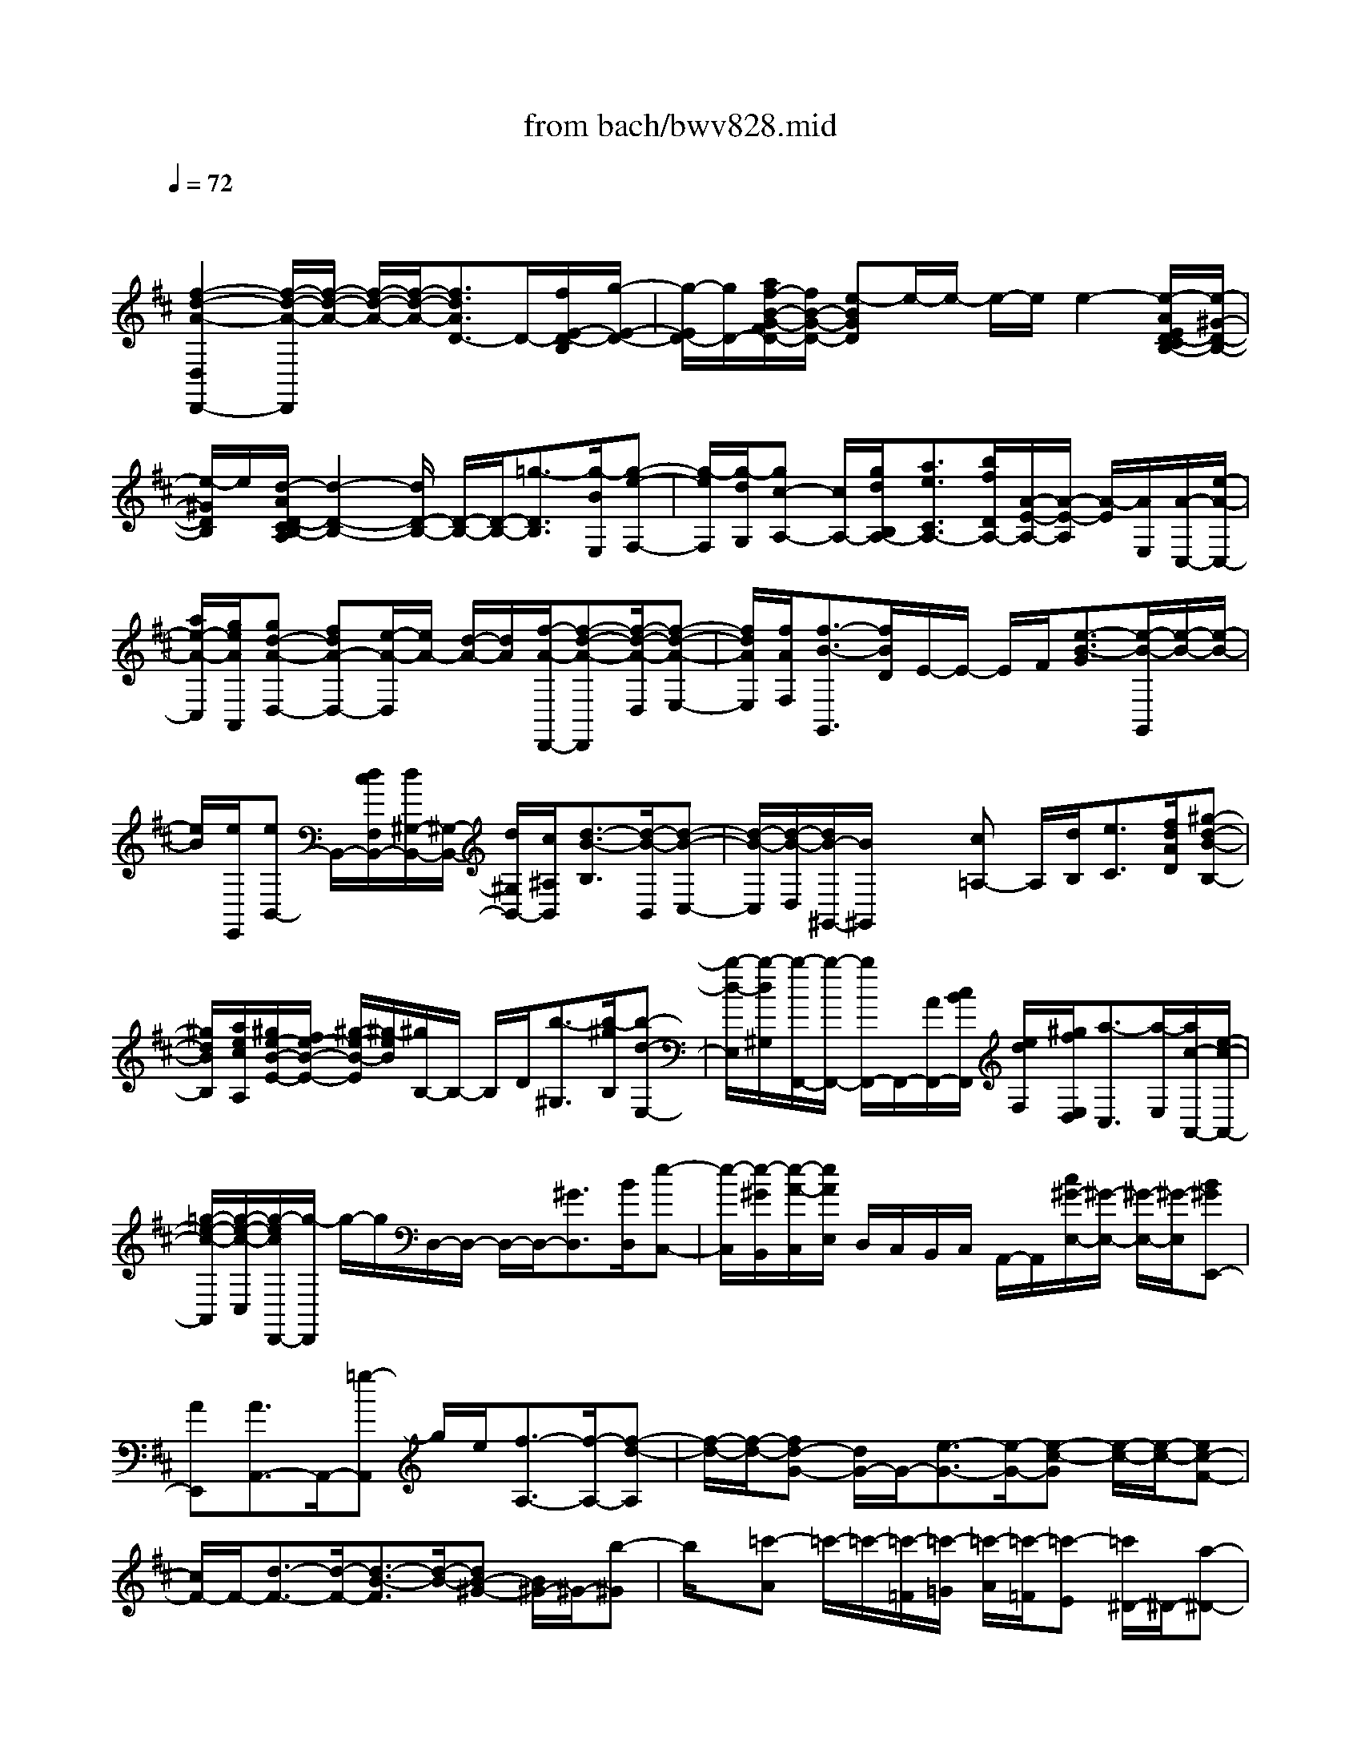 X: 1
T: from bach/bwv828.mid
M: 4/4
L: 1/8
Q:1/4=72
K:D % 2 sharps
V:1
% harpsichord: John Sankey
%%MIDI program 7
%%MIDI program 7
%%MIDI program 7
%%MIDI program 7
%%MIDI program 7
%%MIDI program 7
%%MIDI program 7
%%MIDI program 7
%%MIDI program 7
%%MIDI program 7
%%MIDI program 7
%%MIDI program 7
% Ger.8l
x
[f2-d2-A2-D,2D,,2-][f/2-d/2-A/2-D,,/2][f/2-d/2-A/2-] [f/2-d/2-A/2-][f/2-d/2-A/2-][f3/2d3/2A3/2D3/2-]D/2-[f/2E/2-D/2-B,/2][g/2-E/2-D/2-]| \
[g/2-E/2D/2-][g/2D/2-][a/2f/2-B/2-G/2-F/2D/2-][f/2B/2-G/2-D/2-] [e-BGD]e/2-e/2- e/2-e/2e2-[e/2-A/2E/2D/2-C/2B,/2-][e/2-^G/2-D/2-B,/2-]| \
[e/2-^G/2D/2B,/2]e/2[d/2-A/2D/2-C/2B,/2-A,/2][d2-D2-B,2-][d/2D/2-B,/2-] [D/2-B,/2-][D/2-B,/2-][=g3/2-D3/2B,3/2][g/2-B/2E,/2][g-e-F,-]| \
[g/2-e/2F,/2][g/2-d/2G,/2][gc-A,-] [c/2A,/2-][g/2d/2B,/2A,/2-][a3/2e3/2C3/2A,3/2-][b/2f/2D/2A,/2-][A/2-E/2-A,/2-][A/2-E/2-A,/2] [A/2-E/2][A/2E,/2][A/2-C,/2-][e/2-A/2-C,/2-]|
[a/2e/2-A/2-C,/2][g/2e/2A/2A,,/2][gd-A-D,-] [fdA-D,-][e/2-A/2-D,/2][e/2A/2-] [d/2-A/2-][d/2A/2][f/2-A/2-D,,/2-][f-d-A-D,,][f/2-d/2-A/2-D,/2][f-d-A-E,-]| \
[f/2d/2A/2E,/2][f/2A/2F,/2][f3/2-B3/2-G,,3/2][f/2B/2D/2]E/2-E/2- E/2F/2[e3/2-B3/2-G3/2][e/2-B/2-G,,/2][e/2-B/2-][e/2-B/2-]| \
[e/2B/2][e/2E,,/2][eB,,-] B,,/2-[d/2c/2F,/2B,,/2-][d/2^G,/2-B,,/2-][^G,/2-B,,/2-] [d/2^G,/2B,,/2-][c/2^A,/2B,,/2][d3/2-B3/2-B,3/2][d/2-B/2-B,,/2][d-B-C,-]| \
[d/2-B/2-C,/2][d/2-B/2-D,/2][d/2B/2-^G,,/2-][B/2^G,,/2] x/2x/2[c=A,-] A,/2[d/2B,/2][e3/2C3/2][f/2d/2A/2D/2][^g-d-B-B,-]|
[^g/2d/2B/2B,/2][a/2e/2c/2A,/2][^g/2e/2-B/2-E/2-][f/2e/2-B/2-E/2-] [^g/2-e/2-B/2-E/2][^g/2-e/2B/2][^g/2B,/2-]B,/2- B,/2D/2[b3/2-^G,3/2][b/2-^g/2B,/2][b-d-E,-]| \
[b/2-d/2-E,/2][b/2-d/2^G,/2][b/2-F,,/2-][b/2-F,,/2-] [b/2F,,/2-]F,,/2-[A/2F,,/2-][c/2B/2F,,/2] [e/2d/2F,/2][^g/2f/2E,/2D,/2][a3/2-C,3/2][a/2-E,/2][a/2c/2-A,,/2-][e/2-c/2-A,,/2-]| \
[=g/2-e/2-c/2-A,,/2][g/2-e/2-c/2-C,/2][g/2-e/2c/2D,,/2-][g/2-D,,/2] g/2-g/2D,/2-D,/2- D,/2-D,/2-[^G3/2D,3/2][B/2D,/2][e-C,-]| \
[e/2-C,/2][e/2-^G/2B,,/2][e/2-A/2-C,/2][e/2A/2E,/2] D,/2C,/2B,,/2C,/2 A,,/2-A,,/2[c/2^G/2-E,/2-][^G/2-E,/2-] [^G/2-E,/2-][^G/2-E,/2][B^GE,,-]|
[AE,,][A3/2A,,3/2-]A,,/2-[=g-A,,] g/2e/2[f3/2-A,3/2-][f/2-A,/2-][f-d-A,]| \
[f/2-d/2-][f/2-d/2-][fd-G-] [d/2G/2-]G/2-[e3/2-G3/2-][e/2-G/2-][e-c-G] [e/2-c/2-][e/2-c/2-][ec-F-]| \
[c/2F/2-]F/2-[d3/2-F3/2-][d/2-F/2-][d3/2-B3/2-F3/2][d/2-B/2-][dB-^G-] [B/2^G/2-]^G/2-[b-^G]| \
b/2x/2[=c'-A] =c'/2-=c'/2-[=c'/2-=F/2][=c'/2-=G/2] [=c'/2-A/2][=c'/2-=F/2][=c'-E] [=c'/2^D/2-]^D/2-[a-^D-]|
[a/2-^D/2-][a/2-^D/2-][a-=c-^D] [a/2=c/2]x/2[a/2=C/2]^f/2- [f/2-^D,/2-][^g/2f/2^D,/2][a/2e/2-B,/2-E,/2-][e/2-B,/2-E,/2-] [e/2-B,/2-E,/2-][^g/2-e/2B,/2E,/2][^g=d-E-]| \
M: 3/4
L: 1/8
[a/2d/2E/2-][a-E-A,-][a/2^c/2E/2A,/2]  (3efB  (3deA| \
c/2d/2>e/2d/2 c/2[e/2B/2]x/2 (3Acd^G/2| \
B/2c/2x/2[f/2d/2c/2] [a/2B/2][b/2d/2-A/2]d/2e/2 ^g/2[a/2=c/2-]=c/2d/2|
f/2[=g/2B/2]x/2[a/2g/2=c/2B/2] [f/2A/2][a/2e/2G/2F/2-]F/2d/2 f/2[g/2A/2-]A/2^c/2| \
e/2[f/2-D/2]f/2-[f/2-F/2E/2] [f/2G/2][B/2-A/2][d/2B/2][f/2e/2] ^g/2[b/2a/2A/2-][a/2A/2][^g/2f/2]| \
e/2[e/2-d/2^G/2]e/2-[e/2-A/2^G/2] [e/2F/2][A/2-E/2][c/2A/2][e/2d/2] f/2[a/2^g/2^G/2-][^g/2^G/2][f/2e/2]| \
d/2[d/2-c/2F/2]d/2-[d/2-^G/2F/2] [d/2E/2][B/2-^G/2F/2]B/2-[b/2B/2A/2^G/2] [d/2F/2][c/2A/2^G/2]d/2[B/2-^G/2F/2]|
[B/2-E/2][e/2-B/2-B/2D/2C/2][e/2-B/2][e/2-d/2C,/2] [e/2-c/2E,/2][e/2B/2A/2-F,/2]A/2[d/2-c/2B,,/2] [d/2-B/2D,/2][d/2-A/2^G/2-E,/2][d/2^G/2-][c/2-^G/2A,,/2]| \
[c/2-E/2C,/2][c/2-F/2-D,/2][c/2F/2-][B/2F/2-E,/2D,/2] [d/2-F/2C,/2][d/2-^G/2-E,/2B,,/2][d/2^G/2][c/2-B/2A,,/2] [c/2-A/2C,/2][c/2-^G/2F/2-D,/2][c/2F/2][B/2-A/2^G,,/2]| \
[B/2-^G/2B,,/2][B/2-F/2E/2-C,/2][B/2E/2-][A/2E/2-D,/2C,/2] [c/2E/2-B,,/2][F/2-E/2D,/2-A,,/2][F/2-D/2D,/2-][F/2-E/2D/2D,/2D,,/2] [F/2C/2D,/2][^G/2-D/2E,/2-][^G/2-D/2E,/2-][^G/2-E/2D/2E,/2E,,/2]| \
[^G/2C/2E,/2][A/2-D/2F,/2][A/2-C/2][A/2-E/2D/2C,/2] [A/2F/2A,,/2][A/2-^G/2F,,/2][d/2A/2-][e/2d/2A/2-F,/2] [c/2A/2F,,/2][d/2B/2-^G,,/2][d/2B/2-][e/2d/2B/2-^G,/2]|
[c/2B/2-^G,,/2][d/2c/2-B/2A,,/2]c/2-[c/2-^G/2B,,/2A,,/2] [c/2A/2-^G,,/2][d/2-A/2-B,,/2A,,/2][d/2-A/2][d/2-^G/2C,/2B,,/2] [d/2A/2-A,,/2][e/2-A/2-C,/2B,,/2][e/2-A/2][e/2-^G/2D,/2C,/2]| \
[e/2A/2-B,,/2][f/2A/2-D,/2C,/2]A/2-[=g/2f/2A/2F,/2] [e/2A,/2][=c'/2d/2D/2-][b/2D/2-][=c'/2a/2=F/2D/2-] [b/2A/2D/2-][a/2^g/2B/2D/2-][b/2D/2-][a/2^g/2E/2D/2-]| \
[a/2^G/2D/2-][b/2e/2A/2-D/2]A/2[e/2-d/2^C/2] [e/2-c/2E/2][e/2-B/2A/2-^F/2][e/2A/2][d/2-c/2B,/2] [d/2-B/2D/2][d/2-A/2^G/2-E/2][d/2^G/2-][c/2-^G/2A,/2]| \
[c/2-A/2C/2][c/2-D/2-F,/2][c/2D/2-][F/2D/2-A,/2] [B/2-D/2^G,/2][B/2-C/2-A,/2][B/2C/2-][E/2C/2-C,/2] [A/2C/2D,/2][A/2B,/2-E,/2-][B,/2-E,/2-][^G/2B,/2-E,/2]|
[A/2B,/2E,,/2][A/2A,/2-E,/2-C,/2-A,,/2-][B/2A,/2-E,/2-C,/2-A,,/2-][d/2c/2A,/2E,/2C,/2A,,/2] e/2[c/2A/2-B,/2-][A/2-B,/2][A/2-C/2] [A/2D/2]B,/2-B,/2C/2| \
D/2[A/2C/2-A,/2-E,/2-A,,/2-][C/2A,/2-E,/2-A,,/2-][E/2A,/2E,/2A,,/2] =G/2[F/2D/2-][^G/2D/2]A/2 F/2[E/2C/2-]C/2^G/2| \
A/2[D/2B,/2-^G,/2-A,,/2-][B,/2^G,/2A,,/2][E/2D/2] C/2[E/2D/2C/2-][^G/2C/2]A/2 E/2[D/2B,/2-]B,/2^G/2| \
A/2[D/2-A,/2-][D/2-A,/2-A,,/2][D/2-A,/2-C,/2B,,/2] [D/2A,/2-D,/2][C/2-A,/2F,/2E,/2][C/2=G,/2][B,/2A,/2]  (3C/2D/2E/2 (3F/2G/2A/2|
B/2[d/2c/2A/2-F/2-][e/2A/2-F/2-][g/2f/2A/2F/2] a/2[f/2d/2-E/2-][d/2-E/2][d/2-F/2] [d/2G/2]E/2-E/2F/2| \
G/2[d/2F/2-D/2-A,/2-D,/2-][F/2D/2-A,/2-D,/2-][A/2D/2A,/2D,/2] =c/2[B/2G/2-][^c/2G/2]d/2 B/2[A/2F/2-]F/2c/2| \
d/2[G/2E/2-C/2-D,/2-][E/2C/2D,/2][A/2G/2] F/2[A/2G/2F/2-][c/2F/2]d/2 A/2[G/2E/2-]E/2c/2| \
d/2[G/2-D/2-][G/2-D/2-D,,/2][G/2-D/2-F,,/2E,,/2] [G/2D/2-G,,/2][F/2-D/2-B,,/2A,,/2][F/2-D/2-C,/2][F/2-D/2-E,/2D,/2] [F/2D/2F,/2][A,/2G,/2] (3B,/2=C/2D/2|
E/2[G/2F/2D/2-B,/2-][F/2D/2-B,/2-][G/2D/2B,/2] d/2-[d/2B,,/2-]B,,/2^c/2 B/2-[BDB,]A/2| \
G/2[F/2C/2-B,/2-][C/2-B,/2-][=F/2C/2B,/2] c/2-[c/2A,,/2-]A,,/2B/2 A/2-[ACA,]G/2| \
^F/2[E/2B,/2-A,/2-][B,/2-A,/2-][^D/2B,/2A,/2] B/2-[B/2G,,/2-]G,,/2A/2 G/2-[GB,G,]F/2| \
E/2[c-A,-G,][c/2E/2A,/2] [A/2C/2][=d-A,-F,][d/2F/2A,/2] [A/2D/2][e-G,-E,][e/2G/2G,/2]|
[A/2C/2][f/2-D/2-D,/2-][f/2A/2D/2-D,/2-][f/2d/2D/2D,/2] d/2[A/2^G/2-][B/2^G/2][f/2d/2] d/2[B/2^A/2-C/2-][c/2^A/2C/2][f/2e/2]| \
e/2[d/2c/2B/2B,/2-]B,/2B/2- [d/2B/2-][=g/2-B/2E/2-][g/2E/2]B/2 d/2[=aFA,]=c/2| \
d/2[b/2G/2-G,/2-][d/2G/2G,/2][b/2g/2] g/2[d/2^c/2-][e/2c/2][b/2g/2] g/2[e/2^d/2-F/2-][f/2^d/2F/2][b/2a/2]| \
a/2[g/2f/2E/2]f/2[e/2^d/2G,/2] [e/2B,/2][g/2A/2=C/2]f/2[e/2^d/2F,/2] [e/2A,/2][g/2G/2B,/2]f/2[e/2^d/2E,/2]|
[e/2G,/2][g/2=c/2A,/2]f/2[a/2-B,/2A,/2] [a/2-G,/2][a/2B,/2F,/2]x/2[g/2f/2E,/2] [e/2G,/2][=d/2=c/2A,/2]^d/2[f/2-^D,/2]| \
[f/2-F,/2][f/2G,/2]F,/2[G/2E,/2^D,/2] [B/2E,/2][=c/2G,/2A,,/2]F,/2[F/2E,/2=D,/2] [A/2E,/2][B/2F,/2G,,/2]F,/2[E/2E,/2^D,/2]| \
[G/2E,/2][A/2G,/2=C,/2]E,/2[B/2A/2A,/2-] [G/2A,/2-][B/2F/2A,/2]x/2[E/2G,/2F,/2] [G/2E,/2][A/2=D,/2=C,/2]^D,/2[^D/2F,/2-]| \
[F/2F,/2-][G/2F,/2]E/2[G/2F/2E,/2] [A/2F,/2][=c/2B/2A,/2G,/2][A/2B,/2][^c/2B/2A,/2G,/2] [^d/2F,/2][f/2e/2E,/2^D,/2][^d/2B,,/2][f/2e/2^D,/2C,/2]|
[g/2E,/2][b/2a/2G,/2F,/2][a/2E,/2][g/2f/2G,/2F,/2] [e/2A,/2][e/2^d/2=C/2B,/2]=D/2[g/2f/2=C/2B,/2] [a/2=C/2][f/2e/2B,/2-A,/2]B,/2-[^d/2B,/2]| \
[e/2B,,/2][e/2E,,/2-][=d/2E,,/2-][=c/2B/2E,,/2-] [A/2E,,/2][G/2F/2] (3E/2^D/2^C/2  (3B,/2A,/2G,/2 (3F,/2E,/2=D,/2| \
[g/2-C,/2][g/2-B,,/2A,,/2]g/2-[g/2-B/2A/2C,/2] [g/2-c/2E,/2][g/2-e/2d/2A,/2][g/2-f/2][g/2-e/2d/2E,/2] [g/2-c/2A,/2][g/2-B/2A/2-C/2][g/2A/2-][e/2A/2-D/2C/2]| \
[g/2A/2-B,/2][f/2A/2-D/2A,/2][e/2A/2-][e/2d/2A/2-A,/2] [f/2A/2D/2][a/2g/2F/2]g/2[g/2f/2D/2] [a/2F/2][=c'/2b/2A/2]a/2[g/2f/2B/2A/2]|
[e/2G/2][b/2-d/2G/2F/2]b/2[e/2A/2G/2] [g/2F/2][a/2-F/2E/2]a/2[d/2G/2F/2] [f/2E/2][g/2-E/2D/2]g/2[^c/2F/2E/2]| \
[e/2D/2][f/2D/2C/2]x/2[g/2f/2E/2D/2] [e/2C/2][g/2d/2E/2B,/2]x/2[c/2F/2E/2] [e/2D/2][f/2D/2C/2]x/2[B/2E/2D/2]| \
[d/2C/2][e/2C/2B,/2]x/2[f/2e/2D/2C/2] [d/2B,/2][f/2c/2D/2^A,/2]x/2[B/2E/2D/2] [d/2C/2][e/2C/2B,/2]x/2[^A/2D/2C/2]| \
[c/2B,/2][d/2B,/2^A,/2]x/2[e/2d/2F,/2] [c/2=A,/2][e/2B/2G,/2]x/2[f/2e/2F,/2] [d/2E,/2][f/2c/2D,/2]x/2[e/2d/2F,/2]|
[c/2E,/2][B/2^A/2F,/2-][^G/2F,/2-][^G/2F/2F,/2-] [^A/2F,/2-][c/2B/2F,/2]B/2[B/2^A/2E,/2D,/2] [c/2-C,/2][e/2-d/2c/2-B,,/2^A,,/2][e/2-c/2-B,,/2][e/2-c/2-C,/2B,,/2]| \
[e/2-c/2-^A,,/2][e/2c/2^G,,/2F,,/2]f/2[f/2e/2c/2^A,,/2] [e/2c/2C,/2][f/2d/2B/2F,/2-][e/2F,/2-][e/2d/2B/2B,/2F,/2-] [d/2B/2D/2F,/2-][e/2c/2^A/2E/2F,/2-]F,/2-[f/2-^A,/2F,/2-]| \
[f/2-C/2F,/2][f/2D/2F,/2-][B/2F,/2-][d/2c/2E/2D/2F,/2-] [e/2C/2F,/2-][=g/2-f/2E/2B,/2F,/2-][g/2-F,/2-][g/2c/2^A,/2F,/2-] [e/2C/2F,/2-][f/2-D/2F,/2-][f/2-F,/2-][f/2B/2^G,/2F,/2-]| \
[d/2B,/2F,/2][e/2C/2F,/2-]F,/2-[f/2e/2^A/2D/2F,/2-] [d/2E/2F,/2-][f/2c/2D/2F,/2-][E/2F,/2-][B/2E/2D/2F,/2-] [d/2D/2F,/2-][e/2E/2C/2F,/2-][D/2F,/2-][^A/2D/2C/2F,/2-]|
[c/2C/2F,/2][d/2B/2D/2B,/2-][c/2B,/2-][c/2B/2B,/2-] [d/2B,/2][f/2e/2]e/2[e/2^d/2=A,/2=G,/2] [f/2-F,/2][a/2-g/2f/2-E,/2^D,/2][a/2-f/2-E,/2][a/2-f/2-F,/2E,/2]| \
[a/2-f/2-^D,/2][a/2f/2C,/2B,,/2]b/2[b/2a/2f/2^D,/2] [a/2f/2F,/2][b/2g/2e/2B,/2-][a/2B,/2-][a/2g/2e/2E/2B,/2-] [g/2e/2G/2B,/2-][a/2f/2-^d/2-A/2B,/2-][f/2^d/2B,/2-][b/2-^D/2B,/2-]| \
[b/2-F/2B,/2][b/2G/2B,/2-][e/2B,/2-][g/2f/2A/2G/2B,/2-] [a/2F/2B,/2-][=c'/2-b/2A/2E/2B,/2-][=c'/2B,/2-][f/2-^D/2B,/2-] [a/2f/2-F/2B,/2-][b/2-f/2-G/2B,/2-][b/2f/2B,/2-][e/2-^C/2B,/2-]| \
[g/2e/2-E/2B,/2][a/2e/2-F/2B,/2-][e/2B,/2-][b/2a/2^d/2-G/2B,/2-] [g/2^d/2-A/2B,/2-][b/2f/2^d/2G/2B,/2-][A/2B,/2-][e/2-A/2G/2B,/2-] [g/2e/2-G/2B,/2-][a/2e/2-A/2F/2B,/2-][e/2G/2B,/2-][^d/2-G/2F/2B,/2-]|
[f/2^d/2-F/2B,/2-][g/2-^d/2G/2E/2B,/2][g/2-E,/2][g/2-e/2B,/2G,/2] [g/2-c/2E/2][g/2^A/2-E/2=D/2]^A/2-[f/2e/2^A/2^A,/2] [d/2C/2][f/2c/2D/2]x/2[e/2d/2B/2-^G,/2]| \
[c/2B/2B,/2][e/2-B/2C/2]e/2-[e/2^A/2D/2C/2] [c/2-B,/2][f/2-c/2D/2^A,/2]f/2[B/2-^G,/2] [d/2B/2-B,/2][e/2-B/2-C/2][e/2-B/2][e/2-^A/2F,/2]| \
[e/2-c/2^A,/2][e/2F/2-B,/2][F/2-B,,/2][d/2F/2-D,/2C,/2] [c/2F/2-E,/2][B/2-F/2=G,/2F,/2][B/2-=A,/2][B/2E/2-G,/2F,/2] [c/2E/2-G,/2][F/2E/2D/2-F,/2-E,/2][D/2-F,/2-][B/2D/2F,/2]| \
[^A/2C/2F,,/2][B/2D/2-B,,/2-][D/2-B,,/2-][F/2D/2B,,/2-] [B/2B,,/2]d/2-[d/2-B,,/2][d/2-F,/2D,/2] [d/2B,/2][B,/2-^A,/2][D/2B,/2-][B/2F/2B,/2-D,/2]|
[d/2B,/2-B,,/2][d/2c/2B,/2E,/2-][^G/2E,/2-][B/2=A/2^G,/2F,/2E,/2] [c/2A,/2][e/2d/2C/2-B,/2]C/2A/2 c/2[d/2B,/2-^G,/2-E,/2-][B,/2^G,/2E,/2]^G/2| \
B/2[c/2A,/2-E,/2-A,,/2-][A,/2-E,/2-A,,/2-][E/2A,/2E,/2A,,/2] A/2>=c/2 (3A,,/2=C,/2E,/2 A,/2[A,/2-=G,/2][=C/2A,/2-][A/2E/2A,/2-=C,/2]| \
[=c/2A,/2-A,,/2][=c/2B/2A,/2D,/2-][F/2D,/2][A/2G/2F,/2E,/2] [B/2G,/2][d/2=c/2B,/2-A,/2]B,/2G/2 B/2[=c/2A,/2-F,/2-D,/2-][A,/2F,/2D,/2]F/2| \
A/2[B/2G,/2-D,/2-G,,/2-][G,/2-D,/2-G,,/2-][=c/2B/2G,/2D,/2G,,/2-] [A/2G,,/2][e/2-G/2][e/2-A,,/2][e/2-^C,/2B,,/2] [e/2-D,/2][e/2E,/2F,,/2-]F,,/2-[f/2e/2F,,/2-]|
[d/2F,,/2][a/2-c/2][a/2-D,,/2][a/2-F,,/2E,,/2] [a/2-G,,/2][a/2B,,/2-A,,/2]B,,/2-[b/2a/2D,/2B,,/2] [g/2G,/2][g/2f/2C,/2-]C,/2-[a/2g/2E,/2C,/2]| \
[f/2A,/2][f/2e/2D,/2-]D,/2-[g/2f/2A,/2D,/2] [e/2=C/2][g/2d/2B,/2]x/2[a/2g/2A,/2] [f/2G,/2][a/2e/2F,/2]x/2[g/2f/2A,/2]| \
[e/2G,/2][d/2^c/2A,/2-][d/2A,/2-][c/2B/2A,/2] A/2[G/2F/2-][g/2F/2-][f/2e/2F/2-] [d/2F/2][=c/2D/2-][e/2D/2-][d/2=c/2D/2-]| \
[B/2D/2][A/2G,/2-][=c/2G,/2-][B/2A/2G,/2] G/2[F/2E/2-][f/2E/2-][e/2d/2E/2] ^c/2[B/2C/2-][d/2C/2-][c/2B/2C/2]|
A/2[G/2F,/2-][B/2F,/2-][A/2G/2F,/2]  (3F/2E/2D/2 (3e/2d/2c/2  (3B/2A/2B,/2 (3=c/2B/2A/2| \
G/2[F/2E,/2-][A/2E,/2-][G/2F/2E,/2]  (3E/2D/2^C/2 (3d/2c/2B/2  (3A/2G/2A,/2 (3B/2A/2G/2| \
F/2[F/2E/2D,/2-][A,/2D,/2-][C/2B,/2D,/2-] [D/2D,/2-][F/2E/2D,/2][D/2E,/2][F/2E/2D,/2=C,/2] [G/2B,,/2][B/2-A/2A,,/2G,,/2][B/2-A,,/2][B/2-G,,/2F,,/2]| \
[B/2E,,/2][D,,/2^C,,/2-][C/2C,,/2-][E/2D/2C,,/2-] [F/2C,,/2][A/2^G/2][^G/2D,/2][B/2A/2C,/2B,,/2] [c/2A,,/2][e/2-d/2=G,,/2F,,/2][e/2G,,/2][F,,/2E,,/2]|
D,,/2[C,,/2B,,,/2-][F/2B,,,/2-][A/2G/2B,,,/2-] [B/2B,,,/2][d/2c/2][B/2C,/2][d/2c/2B,,/2A,,/2] [e/2G,,/2][g/2-f/2F,,/2E,,/2][g/2F,,/2][E,,/2D,,/2]| \
C,,/2[B,,,/2A,,,/2-][A/2A,,,/2-][=c/2B/2A,,,/2-] [d/2A,,,/2][f/2e/2][e/2B,,/2][g/2f/2A,,/2G,,/2] [a/2F,,/2][=c'/2-b/2E,,/2D,,/2][=c'/2-E,,/2][=c'/2D,,/2=C,,/2]| \
 (3B,,,/2A,,,/2G,,,/2[d/2B,,,/2][f/2e/2D,,/2=C,,/2] [g/2E,,/2][b/2a/2G,,/2-F,,/2]G,,/2a/2 g/2-[g/2B,/2-G,/2-][B,/2G,/2]f/2| \
e/2[d/2A,/2-G,/2-][A,/2-G,/2-][^c/2A,/2G,/2] a/2-[a/2F,,/2-]F,,/2g/2 f/2-[f/2A,/2-F,/2-][A,/2F,/2]e/2|
d/2[=c/2G,/2-F,/2-][G,/2-F,/2-][B/2G,/2F,/2] g/2-[g/2E,/2-]E,/2f/2 e/2-[e/2G,/2-D,/2-][G,/2D,/2]d/2| \
^c/2[B/2G,/2-C,/2-][G,/2-C,/2-][A/2G,/2-C,/2] [e/2-G,/2][e/2A,,/2-]A,,/2d/2 c/2-[c/2C/2-A,/2-][C/2A,/2]B/2| \
A/2[G/2D/2-A,/2-][D/2-A,/2-][=F/2-D/2-A,/2] [=f/2-=F/2-D/2][=f/2=F/2A,,/2-]A,,/2e/2 d/2-[d/2=F/2-D/2-A,/2-][=F/2D/2A,/2]=c/2| \
B/2[A/2=F/2-D/2-B,/2-][=F/2-D/2-B,/2-][^G/2=F/2D/2-B,/2] [b/2-D/2][b/2A,,/2-]A,,/2a/2 ^g/2-[^g/2^G/2-D/2-B,/2-][^G/2D/2B,/2]^f/2|
e/2[d/2A/2-E/2-A,/2-][B/2A/2-E/2-A,/2-][d/2^c/2A/2-E/2-A,/2-] [e/2A/2E/2A,/2][c/2A/2-][A/2-A,,/2][A/2-E,/2C,/2] [A/2A,/2][A/2E/2-C/2][=G/2E/2-][A/2G/2E/2-D/2]| \
[F/2E/2C/2-][G/2F/2D/2-C/2][A/2D/2-][c/2B/2D/2] d/2[B/2G/2-][G/2-A,,/2][G/2-F,/2D,/2] [G/2A,/2][D/2-C/2]D/2-[D/2-C/2]| \
[F/2D/2B,/2-][E/2C/2-B,/2][^G/2C/2-][B/2A/2C/2] c/2[A/2F/2-][F/2-A,,/2][F/2-E,/2C,/2] [F/2A,/2][C/2-B,/2]C/2-[C/2-B,/2]| \
[E/2C/2A,/2-][D/2B,/2-A,/2][F/2B,/2-][A/2^G/2B,/2] B/2[^G/2E/2-][E/2-A,,/2][E/2-D,/2B,,/2] [E/2E,/2][B,/2-^G,/2]B,/2-[B,/2A,/2]|
^G,/2[C/2A,/2-][E/2A,/2][D/2C/2] B,/2[A,/2A,,/2-][A/2A,,/2][=G/2F/2] E/2[D/2C/2-A,/2-][B/2C/2A,/2][A/2G/2]| \
F/2[F/2E/2D/2-A,/2-][A/2D/2A,/2][G/2F/2] E/2[D/2A,,/2-][d/2A,,/2][c/2B/2] A/2[G/2F/2-D/2-A,/2-][e/2F/2D/2A,/2][d/2c/2]| \
B/2[A/2^G/2D/2-B,/2-A,/2-][B/2D/2B,/2A,/2][A/2^G/2] F/2[E/2A,,/2-][d/2A,,/2][c/2B/2] A/2[^G/2E/2-B,/2-^G,/2-][f/2E/2B,/2^G,/2][e/2d/2]| \
c/2[c/2-B/2A,/2]c/2-[c/2C/2B,/2] D/2[F/2-E/2][c/2F/2-][e/2d/2F/2] f/2[a/2-=g/2E/2-][a/2-g/2E/2-][a/2-f/2e/2E/2]|
[a/2-^d/2][a/2c/2B/2-^D/2]B/2-[g/2B/2-E/2^D/2] [f/2B/2C/2][g/2E/2-B,/2][B/2E/2-][=d/2c/2E/2] e/2[g/2-f/2D/2-][g/2-f/2D/2-][g/2-e/2d/2D/2]| \
[g/2-c/2][g/2B/2A/2-C/2]A/2-[f/2A/2-D/2C/2] [e/2A/2B,/2][f/2D/2-A,/2][F/2D/2-][A/2G/2D/2] B/2[d/2-c/2C/2-][d/2-c/2C/2-][d/2-B/2A/2C/2]| \
[d/2G/2][G/2-F/2-B,/2][G/2-F/2-][G/2-F/2-C/2B,/2] [G/2-F/2A,/2][G/2E/2-C/2B,/2]E/2-[e/2E/2-D/2C/2] [G/2E/2B,/2][F/2D/2C/2]G/2[E/2-C/2B,/2]| \
[E/2-A,/2][A/2-E/2-G,/2F,/2][A/2-E/2-][A/2-G/2E/2F,,/2] [A/2-F/2A,,/2][A/2E/2D/2-B,,/2]D/2[G/2-F/2E,,/2] [G/2-E/2G,,/2][G/2-D/2C/2-A,,/2][G/2C/2-][F/2-C/2D,,/2]|
[F/2-A,/2F,,/2][F/2-B,/2-G,,/2][F/2B,/2-][E/2B,/2-A,,/2G,,/2] [G/2-B,/2F,,/2][G/2-C/2-A,,/2E,,/2][G/2C/2][F/2-E/2D,,/2] [F/2-D/2F,,/2][F/2-C/2B,/2-G,,/2][F/2B,/2][E/2-D/2C,,/2]| \
[E/2-C/2E,,/2][E/2-B,/2A,/2-F,,/2][E/2A,/2-][D/2A,/2-G,,/2F,,/2] [F/2A,/2-E,,/2][B,/2-A,/2G,,/2-D,,/2][B,/2-G,/2G,,/2-][B,/2-A,/2G,/2G,,/2G,,,/2] [B,/2F,/2G,,/2][C/2-G,/2A,,/2-][C/2-G,/2A,,/2-][C/2-A,/2G,/2A,,/2A,,,/2]| \
[C/2F,/2A,,/2][D/2-G,/2B,,/2][D/2-F,/2][D/2^A,/2^G,/2F,,/2] [B,/2D,,/2][D/2-C/2B,,,/2][=G/2D/2-][=A/2G/2D/2-B,,/2] [F/2D/2B,,,/2][G/2E/2-C,,/2][G/2E/2-][A/2G/2E/2-C,/2]| \
[F/2E/2-C,,/2][G/2F/2-E/2D,,/2]F/2-[F/2-C/2E,,/2D,,/2] [F/2D/2-C,,/2][G/2-D/2-E,,/2D,,/2][G/2-D/2][G/2-C/2F,,/2E,,/2] [G/2D/2-D,,/2][A/2-D/2-F,,/2E,,/2][A/2-D/2][A/2-C/2G,,/2F,,/2]|
[A/2D/2-E,,/2][B/2D/2-G,,/2F,,/2]D/2-[=c/2B/2D/2-B,,/2] [A/2D/2D,/2][=f/2G/2G,/2-][e/2G,/2-][=f/2d/2^A,/2G,/2-] [e/2D/2G,/2-][d/2^c/2E/2G,/2-][e/2G,/2-][d/2c/2=A,/2G,/2-]| \
[d/2C/2G,/2-][e/2A/2-D/2-G,/2][A/2D/2][a/2-g/2^F,/2] [a/2-f/2A,/2][a/2-e/2d/2-B,/2][a/2d/2][g/2-f/2E,/2] [g/2-e/2G,/2][g/2-d/2c/2-A,/2][g/2c/2-][f/2c/2-D,/2]| \
[d/2-c/2F,/2][d/2-G/2-B,,/2][d/2G/2-][B/2G/2-D,/2] [e/2-G/2C,/2][e/2-F/2-D,/2][e/2F/2-][A/2F/2-F,,/2] [d/2F/2G,,/2][d/2A/2-E/2-A,,/2][A/2-E/2-][c/2-A/2-E/2-G,,/2]| \
[c/2A/2E/2A,,/2-][d/2A,,/2][d4-A4-F4-D,4-D,,4-][d-A-F-D,-D,,-]|
[dAFD,D,,]x4x| \
x4 xF| \
M: 4/4
L: 1/8
[F2-D2-A,2-D,,2-] [F2-D2-A,2-A,,2D,,2-] [F/2D/2A,/2D,/2-D,,/2-][E/2D,/2-D,,/2-][F/2D,/2-D,,/2-][A/2D,/2-D,,/2] [G/2D,/2-E,,/2-][F/2D,/2-E,,/2-][E/2D,/2-E,,/2-][D/2D,/2-E,,/2]| \
[D/2D,/2-F,,/2-][A3/2-D,3/2F,,3/2-] [A/2A,,/2-F,,/2-][G/2A,,/2-F,,/2-][F/2A,,/2-F,,/2-][E/2A,,/2F,,/2-] [F/2D,/2-F,,/2-][A/2D,/2-F,,/2-][B/2D,/2-F,,/2-][=c/2-D,/2-F,,/2] [=c/2-D,/2-D,,/2-][=c/2-A/2D,/2-D,,/2-][=c/2-G/2D,/2-D,,/2-][=c/2-F/2-D,/2-D,,/2]|
[=c/2F/2D,/2-G,,/2-][=c/2D,/2-G,,/2-][B/2D,/2-G,,/2-][A/2D,/2G,,/2] [B/2E,,/2-][G/2E,,/2-][e-E,,] [e/2A,,/2-][d/2A,,/2-][^c/2A,,/2-][B/2A,,/2-] [A/2C,/2-A,,/2-][C,/2-A,,/2-][G/2C,/2-A,,/2-][e/2C,/2A,,/2]| \
[G-D,][G/2-C,/2][G/2B,,/2] A,,/2D,/2[F/2-F,,/2][F/2-A,,/2] [F/2D,,/2-][A/2D,,/2-][B/2D,,/2-][c/2D,,/2-] [d/2D,,/2][c/2A,,/2][B/2B,,/2][A/2C,/2]| \
[A/2D,/2-][f/2-D,/2-][f-F,D,-] [f-A,D,-][fCD,-] [D/2-D,/2-][g/2D/2D,/2-][f/2A,/2-D,/2-][e/2A,/2D,/2] [f/2D/2-][d/2D/2][^A-F-]| \
[^A/2F/2-G,/2-][c/2F/2G,/2-][B/2B,/2-G,/2-][^A/2B,/2G,/2-] [^A/2D/2-G,/2-][B/2-D/2G,/2-][B-FG,-] [B/2G/2-G,/2-][d/2G/2G,/2][c/2=A,/2-][B/2A,/2] [c/2G,/2-][d/2G,/2][e/2F,/2-][f/2F,/2]|
[g/2E,/2-][f/2e/2E,/2-][b-G,E,-] [b/2B,/2-E,/2-][a/2B,/2E,/2-][g/2^D/2-E,/2-][f/2^D/2E,/2-] [g/2E/2-E,/2-][f/2e/2E/2E,/2][g-B,] [g/2E/2-][f/2E/2][e/2G/2-][=d/2G/2-]| \
[e/2G/2-^A,/2-][d/2c/2G/2^A,/2-][e-C^A,-] [e/2E/2-^A,/2-][d/2E/2^A,/2-][c/2G/2-^A,/2-][B/2G/2^A,/2-] [c/2F/2-^A,/2-][B/2^A/2F/2-^A,/2][f-F-C] [f/2F/2-^A,/2-][e/2F/2-^A,/2][d/2F/2-F,/2-][c/2F/2-F,/2]| \
[d/2F/2-B,/2-][B/2F/2B,/2-][^A/2D/2-B,/2-][B/2D/2B,/2-] [B/2F/2-B,/2-][d/2-F/2B,/2-][d-=AB,-] [d/2^G/2-B,/2-][^G/2-B,/2][e/2^G/2-B,/2-][d/2-^G/2B,/2] [d/2A,/2-]A,/2-[e/2F/2-A,/2-][d/2F/2-A,/2]| \
[d/2F/2-^G,/2-][F/2^G,/2-][b/2-E/2^G,/2-][b/2-D/2^G,/2-] [b/2E/2-^G,/2-][a/2E/2-^G,/2][^g/2E/2-E,/2-][f/2E/2E,/2] [e/2F,/2-][d/2c/2F,/2-][d-A,F,] [d/2^G,/2-][c/2B/2^G,/2-][f/2B,/2-^G,/2-][e/2d/2B,/2^G,/2]|
[c/2A,/2-][A/2A,/2-][^G/2C/2-A,/2-][A/2C/2A,/2-] [A/2E/2-A,/2-][c/2-E/2A,/2-][c-=GA,-] [c/2F/2-A,/2-][F/2-A,/2][d/2F/2-A,/2-][c/2-F/2A,/2] [c/2G,/2-]G,/2-[d/2E/2-G,/2-][c/2E/2G,/2]| \
[=c/2^D/2-F,/2-][f/2^D/2F,/2-][^g/2=C/2F,/2-][a/2-B,/2F,/2] [a/2=C/2-E,/2-][^g/2=C/2E,/2-][f/2A,/2-E,/2-][e/2A,/2-E,/2] [^d/2A,/2-F,/2-][^c/2B/2A,/2F,/2-][=c-A,-F,] [=c/2A,/2-^D,/2-][B/2A/2A,/2^D,/2-][=c/2F,/2-^D,/2-][B/2A/2F,/2^D,/2]| \
[A/2E,/2-][^G/2-E,/2-][^G-E,E,,] [^G/2E,/2-]E,/2-[^G,/2-E,/2-][^G,/2E,/2-] [e/2A,/2-E,/2-][^d/2A,/2E,/2-][^d/2=C/2-E,/2-][e/2=C/2E,/2-] [e/2A,/2-E,/2-][^g/2A,/2E,/2-][a/2F,/2-E,/2-][=c'/2F,/2E,/2-]| \
[^G,/2-E,/2-][^G,/2E,/2-][B,/2-E,/2-][e/2B,/2E,/2-] [=dF,E,-][A,/2-E,/2-][A,/2E,/2-] [d/2^G,/2-E,/2-][=c/2^G,/2E,/2-][=c/2B,/2-E,/2-][d/2B,/2-E,/2] [d/2B,/2-^G,/2-][e/2B,/2-^G,/2-][^g/2B,/2-^G,/2-E,/2-][b/2B,/2-^G,/2E,/2]|
[B,/2-=F,/2-][B,/2=F,/2-][^G,/2-=F,/2-][d/2^G,/2=F,/2-] [=c-A,=F,-][=c/2=C/2-=F,/2-][=C/2=F,/2-] [=c/2A,/2-=F,/2-][B/2A,/2-=F,/2][B/2A,/2-^F,/2-][=c/2A,/2-F,/2] [=c/2A,/2-E,/2-][A,/2-E,/2][a/2A,/2-^D,/2-][=c/2-A,/2-^D,/2]| \
[=c/2A,/2-E,/2-][B/2A/2A,/2E,/2-][B/2=D/2-^G,/2-E,/2-][A/2^G/2D/2-^G,/2E,/2-] [=f/2D/2-A,/2-E,/2-][e/2d/2D/2A,/2-E,/2-][e/2=C/2-A,/2-E,/2-][d/2=c/2=C/2A,/2E,/2-] [a/2B,/2-E,/2-][^g/2^f/2B,/2E,/2-][^g/2E/2-E,/2-][f/2e/2E/2E,/2-] [=c'/2^D/2-E,/2-][b/2a/2^D/2E,/2-][b/2=D/2-E,/2][a/2^g/2D/2-]| \
[^gD=F,-][B,/2-=F,/2]B,/2 [^d/2=C/2-^F,/2-][a/2=C/2F,/2-][A/2-E/2F,/2-][A/2^D/2F,/2] E/2-[B/2E/2-][^c-EE,-] [c/2^G/2B,/2-E,/2-][B,/2E,/2-][=d/2E/2-E,/2-][c/2B/2E/2-E,/2]| \
[A/2-E/2F,/2-][A/2-A,/2F,/2-][A/2-C/2F,/2-][A/2-E/2F,/2-] [A/2-D/2-F,/2][A/2-D/2-F,/2][A/2-D/2-E,/2][A/2D/2D,/2] C,/2-[E,/2C,/2-][A,/2C,/2-][C/2C,/2-] [E/2-C,/2-][F/2E/2-C,/2-][=G/2-E/2-C,/2][G/2E/2A,,/2]|
D,/2-D,/2-[F/2A,/2-D,/2-][D/2-A,/2D,/2-] [D/2B,/2-D,/2-][B,/2-D,/2][B,/2-^D,/2-][A/2B,/2-^D,/2] [B,/2-E,/2-][B,/2E,/2-][^G/2B,/2-E,/2-][E/2-B,/2E,/2-] [E/2C/2-E,/2-][C/2-E,/2][C/2-=F,/2-][B/2C/2-=F,/2]| \
[C/2-^F,/2-][C/2F,/2-][A/2C/2-F,/2-][F/2-C/2F,/2-] [F/2=D/2-F,/2-][D/2-F,/2][D/2-F,/2-][c/2D/2-F,/2] [D/2-^G,/2-][D/2^G,/2-][B/2D/2-^G,/2-][^G/2-D/2^G,/2-] [^G/2E/2-^G,/2-][E/2-^G,/2][E/2-^G,/2-][d/2-E/2-^G,/2]| \
[d/2E/2-A,/2-][c/2B/2E/2A,/2-][c/2E/2-A,/2-][B/2A/2E/2-A,/2] [d/2E/2-=G,/2-][=c/2B/2E/2G,/2-][=c/2E/2-G,/2-][B/2A/2E/2G,/2] [=c/2F,/2-][^D/2-F,/2-][^D/2A,/2-F,/2-][E/2-A,/2-F,/2] [E/2A,/2-E,/2-][B/2A/2A,/2E,/2-][=c/2A,/2-E,/2-][B/2A/2A,/2E,/2]| \
[=f/2=D,/2-][^G/2-D,/2-][^G/2B,/2-D,/2-][A/2-B,/2D,/2] [A/2E,/2-=C,/2-][e/2d/2E,/2=C,/2-][=f/2A,/2-=C,/2-][e/2d/2A,/2=C,/2] [^g/2B,,/2-][e/2d/2B,,/2-][=f/2D,/2-B,,/2-][e/2d/2D,/2-B,,/2] [a/2D,/2-A,,/2-][e/2d/2D,/2A,,/2-][=f/2D,/2-A,,/2-][e/2d/2D,/2-A,,/2]|
[b/2D,/2-^G,,/2-][D,/2^G,,/2][e/2^G,/2-][B/2^G,/2] [=c/2A,/2-][^G/2A,/2-][A/2=C/2-A,/2-][^D/2=C/2A,/2] [B,/2-E,/2-][B,/2E,/2-][A,/2-E,/2-][A,/2E,/2-] [=d/2B,/2-E,/2-][B/2B,/2E,/2-][^F/2D/2-E,/2-][^G/2D/2-E,/2]| \
[A-D-A,][A/2-D/2A,,/2-][A/2-A,,/2-] [A/2E/2^C,/2-A,,/2-][^G/2-C,/2A,,/2-][^G/2E,/2-A,,/2-][A/2-E,/2A,,/2-] [A-DA,-A,,-][A-C-A,-A,,] [A/2C/2-A,/2-][C/2A,/2-]A,/2e/2| \
[e2-c2-A2-A,,2-] [e2-c2-A2-C,2A,,2-] [e/2c/2A/2E,/2-A,,/2-][e/2E,/2-A,,/2-][f/2E,/2-A,,/2-][=g/2E,/2A,,/2] [f/2A,/2-][e/2A,/2-][d/2A,/2-][c/2A,/2]| \
[a2-e2-c2-G,2-] [a/2e/2c/2C/2-G,/2-][g/2C/2-G,/2-][f/2C/2-G,/2-][e/2C/2G,/2-] [d/2E/2-G,/2-][B/2E/2-G,/2-][c/2E/2-G,/2-][e/2-E/2-G,/2] [e/2E/2-G,/2-][d/2E/2-G,/2-][c/2E/2-G,/2-][B/2-E/2-G,/2]|
[B/2E/2-F,/2-][A/2E/2-F,/2-][c/2E/2-F,/2-][d/2-E/2F,/2] [d/2D/2-B,/2-][c/2B/2D/2-B,/2-][f/2D/2-B,/2-][g/2-D/2-B,/2] [g/2D/2-E,/2-][f/2e/2D/2-E,/2-][g/2D/2-E,/2-][b/2a/2D/2E,/2] [C/2-A,/2-][C/2-A,/2-][g/2C/2-A,/2-][e/2-C/2A,/2]| \
[e-D][e/2-C/2][e/2B,/2] [f/2-A,/2][f/2-D/2][f/2-F,/2][f/2A,/2] D,/2-[f/2D,/2]A,,/2-[f/2A,,/2] [a/2D,/2-][B/2D,/2-][=c-F,D,-]| \
[=c/2A,/2-D,/2-][=c/2A,/2D,/2-][F,/2-D,/2-][=c/2F,/2D,/2-] [f/2A,/2-D,/2-][^G/2A,/2D,/2-][A=C-D,] [=C/2-^D,/2-][^c/2B/2=C/2^D,/2-][^d/2F,/2-^D,/2-][f/2-e/2F,/2^D,/2-] [f/2B,/2-^D,/2-][^d/2B,/2-^D,/2][f/2e/2B,/2-B,,/2-][a/2-=g/2B,/2-B,,/2]| \
[a/2B,/2-E,/2-][f/2B,/2E,/2-][gB,E,-] [^C/2-E,/2-][C/2E,/2-][g/2^D/2-E,/2-][f/2^D/2E,/2-] [g/2E/2-E,/2-][f/2e/2E/2-E,/2][b/2E/2-G,/2-][a/2-E/2-G,/2] [a/2E/2-F,/2-][E/2-F,/2][e/2E/2-A,/2-][^d/2E/2-A,/2]|
[E/2-G,/2-][E/2G,/2][a/2B,/2-][g/2-B,/2] [g/2C/2-^A,/2-][C/2^A,/2-][=d/2F/2-^A,/2-][c/2F/2-^A,/2] [d/2F/2-B,/2-][c/2B/2F/2B,/2-][g/2D/2-B,/2-][f/2D/2B,/2] [B,/2-G,/2-][B,/2G,/2-][d/2E/2-G,/2-][e/2E/2-G,/2]| \
[BEF,-][^A-CF,-] [^A^A,F,-][C/2-F,/2-][C/2F,/2-] [f/2D/2-F,/2-][=f/2D/2^F,/2-][=f/2C/2-^F,/2-][f/2C/2F,/2-] [f/2B,/2-F,/2-][^a/2B,/2F,/2-][^a/2^G,/2-F,/2-][b/2^G,/2F,/2-]| \
[^A,/2-F,/2-][^A,/2F,/2-][C/2-F,/2-][C/2F,/2-] [e-^G,F,-][e/2B,/2-F,/2-][B,/2F,/2] [e/2^A,/2-][^d/2^A,/2][^d/2C/2-][e/2C/2-] [e/2C/2-^A,/2-][^a/2C/2-^A,/2-][^a/2C/2-^A,/2-F,/2-][b/2C/2-^A,/2F,/2]| \
[C/2-=G,/2-][C/2G,/2-][^A,/2-G,/2-][^A,/2G,/2-] [=d-B,G,-][d/2D/2-G,/2-][D/2G,/2-] [d/2B,/2-G,/2-][c/2B,/2-G,/2][c/2B,/2-G,/2-][d/2B,/2-G,/2] [d/2B,/2-F,/2-][B,/2-F,/2][b/2B,/2-=F,/2-][d/2-B,/2=F,/2]|
[d/2^A,/2-^F,/2-][c/2B/2^A,/2F,/2][c/2G,/2-][B/2^A/2G,/2] [^A/2F,/2-][g/2-F,/2][g^A,E,] [B,/2-^D,/2-][f/2e/2B,/2^D,/2][f/2=C/2-][e/2^d/2=C/2] [^d/2B,/2-][=c'/2-B,/2][=c'^D=A,]| \
[E/2-G,/2-][E/2G,/2][bA,] [a/2G,/2-][g/2G,/2][a/2^D/2-F,/2-][g/2f/2^D/2F,/2] [E/2-E,/2-][E/2E,/2][eG,,] A,,/2-[=d/2=c/2A,,/2][d/2B,,/2-][=c/2B/2B,,/2]| \
[=c/2E,,/2-][G/2-E,,/2][G/2E,/2-]E,/2 [=c/2=C,/2-][e/2d/2=C,/2][=f/2G,,/2-][e/2d/2G,,/2] [=c/2E,,/2-][G/2-E,,/2][G/2E,/2-]E,/2 [=c/2=C,/2-][e/2d/2=C,/2][=f/2G,,/2-][e/2d/2G,,/2]| \
[^c/2E,,/2-][^A/2E,,/2]E,/2-E,/2 [^f/2D,/2-][b/2D,/2]G,/2-G,/2 [e/2C,/2-][c/2-C,/2][c/2B,,/2-]B,,/2 [e/2C,/2-][^a/2C,/2]F,/2-F,/2|
[d/2B,,/2-][B/2-B,,/2][B/2D,/2-]D,/2 [g/2E,/2-]E,/2[e/2F,/2-]F,/2 [c/2G,/2-][g/2f/2G,/2][f/2e/2E,/2-][B/2E,/2] [dF,]F,,/2-F,,/2| \
[B/2B,,/2-][E/2B,,/2-][F/2-B,,/2-][F/2-C/2B,,/2-] [F/2-D/2-B,,/2-][F/2D/2-^A,/2B,,/2-][D/2-B,/2B,,/2-][D/2-F,/2B,,/2] [D/2-D,/2][D/2-B,,/2][D/2-D,/2][D/2-F,/2] [D/2B,/2-][D/2B,/2-][F/2B,/2-][G/2B,/2]| \
=A/2-[A/2-F,,/2][A/2-A,,/2][A/2-D,/2] [A/2-F,/2][A/2A,/2]D/2F/2 A/2F/2D/2E/2 [F/2D,,/2-][G/2D,,/2-][A/2D,,/2-][B/2D,,/2]| \
[=c/2G,,/2-][B/2A/2G,,/2-][B/2G,,/2-][F/2G,,/2-] [G/2-G,,/2-][G/2-D/2-G,,/2-][G/2D/2-B,/2G,,/2-][D/2-D,/2G,,/2-] [D/2G,/2-G,,/2-][A/2G,/2-G,,/2-][B/2G,/2-G,,/2-][=c/2G,/2-G,,/2] [B/2G,/2-G,,/2-][A/2G,/2-G,,/2-][B/2G,/2-G,,/2-][^d/2-G,/2-G,,/2]|
[^d/2G,/2-=C,/2-][e/2G,/2=C,/2-][A/2A,/2-=C,/2-][^d/2-A,/2-=C,/2] [^d/2A,/2-B,,/2-][e/2A,/2B,,/2-][G/2B,/2-B,,/2-][^d/2-B,/2-B,,/2] [^d/2B,/2-A,,/2-][e/2B,/2A,,/2-][F/2=C/2-A,,/2-][e/2-=C/2-A,,/2] [e/2=C/2-B,,/2-][e/2^d/2=C/2B,,/2-][f/2^D,/2-B,,/2-][A/2-^D,/2B,,/2]| \
[A/2E,/2-][G/2F/2E,/2-][A/2E,/2-B,,/2-][G/2F/2E,/2-B,,/2] [F/2E,/2-E,,/2-][G/2-E,/2E,,/2-][GB,,E,,-] [E,/2-E,,/2-][E,/2-E,,/2][A/2E,/2-^C,/2-][G/2E,/2-C,/2] [G/2E,/2-=D,/2-][E,/2-D,/2][A/2E,/2-B,,/2-][G/2E,/2-B,,/2]| \
[G/2E,/2-C,/2-][E,/2C,/2-][e/2-A,/2C,/2-][e/2-G,/2C,/2-] [e/2A,/2-C,/2-][d/2A,/2-C,/2][c/2A,/2-A,,/2-][B/2A,/2A,,/2] [A/2B,,/2-][G/2F/2B,,/2-][GD,B,,] C,/2-[F/2E/2C,/2-][B/2E,/2-C,/2-][A/2G/2E,/2C,/2]| \
[F/2D,/2-][D/2D,/2-][C/2F,/2-D,/2-][D/2F,/2D,/2-] [D/2A,/2-D,/2-][F/2-A,/2D,/2-][F=CD,-] [B,/2-D,/2-][A/2G/2B,/2-D,/2][G/2B,/2-D,/2-][F/2B,/2D,/2] [F/2=C,/2-]=C,/2-[G/2A,/2-=C,/2-][F/2A,/2=C,/2]|
[=F/2^G,/2-B,,/2-][^c/2B/2^G,/2B,,/2-][d/2-=F,/2B,,/2-][d/2-E,/2B,,/2] [d/2=F,/2-A,,/2-][c/2=F,/2A,,/2-][B/2D,/2-A,,/2-][A/2D,/2-A,,/2] [^G/2D,/2-B,,/2-][^F/2E/2D,/2B,,/2-][=F-D,-B,,] [=F/2D,/2-^G,,/2-][E/2D/2D,/2^G,,/2-][=F/2B,,/2-^G,,/2-][E/2D/2B,,/2^G,,/2]| \
[C/2A,,/2-][B,/2A,/2A,,/2-][=G-B,,A,,-] [G/2C,/2-A,,/2-][=F/2E/2C,/2A,,/2-][=F/2D,/2-A,,/2-][E/2D/2D,/2A,,/2] [E/2A,,/2-][D/2C/2-A,,/2-][^A/2-C/2C,/2-=A,,/2-][^A/2-C,/2=A,,/2-] [^A/2D,/2-=A,,/2-][A/2G/2D,/2A,,/2-][A/2=F,/2-A,,/2-][G/2=F/2=F,/2A,,/2]| \
[G/2A,,/2-][=F/2E/2A,,/2-][d-E,A,,-] [d/2G,/2-A,,/2-][c/2B/2G,/2A,,/2-][c/2A,/2-A,,/2-][B/2A/2A,/2A,,/2] [g/2A,,/2-][^f/2e/2A,,/2-][f/2=C,/2-A,,/2][e/2d/2=C,/2] [a/2D,/2-]D,/2[=c-F,]| \
[=c/2G,/2-]G,/2-[B/2D/2-G,/2-][G/2-D/2G,/2-] [G/2E/2-G,/2-][E/2-G,/2][E/2-^G,/2-][d/2E/2-^G,/2] [E/2-A,/2-][E/2A,/2-][^c/2E/2-A,/2-][A/2-E/2A,/2-] [A/2F/2-A,/2-][F/2-A,/2][F/2-^A,/2-][e/2F/2-^A,/2]|
[F/2-B,/2-][F/2B,/2-][d/2F/2-B,/2-][B/2-F/2B,/2-] [B/2=G/2-B,/2-][G/2-B,/2][G/2-B,/2-][f/2G/2-B,/2] [G/2-C/2-][G/2C/2-][e/2G/2-C/2-][c/2-G/2C/2-] [c/2=A/2-C/2-][A/2-C/2][A/2-C/2-][g/2-A/2-C/2]| \
[g/2A/2-D/2-][f/2e/2A/2D/2-][f/2A/2-D/2-][e/2d/2A/2-D/2] [g/2A/2-=C/2-][=f/2e/2A/2=C/2-][=f/2A/2-=C/2-][e/2d/2A/2=C/2] [=f/2B,/2-][^G/2-B,/2-][^G/2D/2-B,/2-][A/2D/2-B,/2] [D/2-A,/2-][e/2d/2D/2A,/2-][=f/2D/2-A,/2-][e/2d/2D/2A,/2]| \
[^a/2=G,/2-][^c/2-G,/2-][c/2E/2-G,/2-][d/2E/2G,/2] [=A,/2-=F,/2-][A/2G/2A,/2=F,/2-][^A/2D/2-=F,/2-][=A/2G/2D/2=F,/2] [c/2E,/2-][A/2G/2E,/2-][^A/2G,/2-E,/2-][=A/2G/2G,/2-E,/2] [d/2G,/2-D,/2-][A/2G/2G,/2D,/2-][^A/2G,/2-D,/2-][=A/2G/2G,/2D,/2]| \
[e/2C,/2-][^A/2=A/2C,/2-][A/2G/2E,/2-C,/2-][E/2E,/2C,/2] [=F/2D,/2-][C/2D,/2-][D/2=F,/2-D,/2-][^G,/2=F,/2-D,/2] [=F,/2-A,,/2-][=F,/2A,,/2-][E,/2A,,/2-][D,/2A,,/2-] [=G/2C,/2-A,,/2-][^F/2E/2C,/2-A,,/2][F/2C,/2-G,,/2-][E/2D/2C,/2G,,/2]|
F,,/2-F,,/2-[=c-D,-F,,] [=c/2D,/2-G,,/2-][B/2A/2D,/2G,,/2][B/2G,/2-E,/2-][e/2G,/2-E,/2] [G,/2-^C,/2-][G,/2C,/2][A/2F,/2-D,/2-][d/2^G/2F,/2-D,/2] [F,/2-A,,/2-][A/2D/2F,/2A,,/2-][=G/2C/2-E,/2-A,,/2-][F/2E/2C/2E,/2A,,/2]| \
[D-F,D,][D/2-D,,/2-][D/2-D,,/2-] [D/2-A,/2F,,/2-D,,/2-][D/2C/2-F,,/2D,,/2-][C/2A,,/2-D,,/2-][D/2-A,,/2D,,/2-] [D3/2-G,3/2D,3/2-D,,3/2-][D3/2F,3/2-D,3/2-D,,3/2-][F,-D,-D,,-]| \
[F,-D,D,,]F,/2x6x/2| \
x6 xF|
M: 6/4
L: 1/8
[F2-D2-A,2-D,,2-][FDA,D,-D,,-] [D/2D,/2-D,,/2-][F/2D,/2D,,/2][GE,-][D/2E,/2-][G/2E,/2] [A2F,2][B/2G,/2-][A/2G,/2-] [BG,][c2E,2]| \
[d3-A3-D3-F,3D,3] [d/2-A/2-D/2-D,/2][d/2A/2D/2F,/2][e-B-G,][e/2-B/2-D,/2][e/2B/2G,/2] [f2c2A,2][fd-B,-] [g/2-d/2B,/2-][g/2B,/2][fA-C-][eA-C]| \
[fAD-][d/2D/2-][f/2D/2][gD-B,-] [d/2D/2-B,/2-][g/2D/2-B,/2][a3/2D3/2-F,3/2-][D/2-F,/2] [D-G,-][BDG,-][eB,-G,-] [f/2B,/2-G,/2-][g/2B,/2-G,/2][fB,-^G,-][eB,^G,]| \
[d/2A,/2-]A,/2-A,/2-A,/2-[cA,-A,,-] [A/2A,/2-A,,/2-][c/2A,/2-A,,/2][dA,-B,,-][A/2A,/2-B,,/2-][d/2A,/2-B,,/2] [e2-A,2C,2][e-A-D,] [e-AC,][e-=G-B,,][eG-A,,]|
[GD,-][F/2D,/2-][E/2D,/2-][FDD,-] [^ACD,-][B/2D/2-D,/2-][B/2-^A/2D/2-D,/2][B-D] [BB,-G,-][cB,-G,][dB,-E,-] [cB,E,][e2^A,2F,2]| \
[eB,,][d-F,][d/2B,/2-]B,/2 [B/2D/2-][d/2D/2][eC][c/2E/2-][e/2E/2] [f-D][fF][^g/2E/2-][^g/2-f/2E/2] [^g-D][^gC][=aB,]| \
[a/2E/2-][^g/2E/2][a/2^g/2B,/2-][a/2^g/2B,/2][a/2^g/2-E,/2-][^g/2E,/2] [e/2D,/2-][^g/2D,/2][aC,][e/2B,,/2-][a/2B,,/2] [b-A,,][b^G,,][aF,,] [^gE,,][fF,,][e^G,,]| \
[dA,,][c-E,][c/2A,/2-]A,/2 [A/2C/2-][c/2C/2][dB,][A/2D/2-][d/2D/2] [e-C][eE][f/2D/2-][f/2-e/2D/2] [f-C][fB,][=gA,]|
[f2-D2-][f-D-D,-] [f-BDD,][f/2-c/2F/2-D/2-][f/2-B/2A/2F/2-D/2-][fBFD-] [e2-^G2D2][e-AC-] [e-BC-][e-cE-C-][eAEC-]| \
[d-FC][d-FC][d/2-^G/2B,/2-][d/2-F/2E/2B,/2] [d-FA,][d-B-^G,][d-BA,] [d-E^G,-][d-F^G,][d-^GE,-] [d/2E/2-E,/2-][E/2E,/2][c-AF,-][c-A,F,]| \
[c/2-F/2-B,/2D,/2-][c/2-F/2-A,/2D,/2-][c/2-F/2-^G,/2D,/2-][c/2F/2A,/2D,/2-][BD-D,-] [A/2D/2-D,/2-][^G/2D/2D,/2-][AC-D,-][BCD,] [^GB,-D,-][E/2B,/2-D,/2-][^G/2B,/2D,/2][AA,-C,-] [E/2A,/2-C,/2-][A/2A,/2C,/2][B^G,-B,,-][E/2^G,/2-B,,/2-][B/2^G,/2B,,/2]| \
[c-A,-A,,-][c/2E/2A,/2-A,,/2-][c/2A,/2-A,,/2][cB,-A,-] [d-B,-A,][dB,-^G,-][c/2B,/2-^G,/2-][B/2B,/2^G,/2] [cA,-=G,-][A/2A,/2-G,/2-][c/2A,/2G,/2][dB,-F,-] [A/2B,/2-F,/2-][d/2B,/2F,/2][eC-E,-][A/2C/2-E,/2-][e/2C/2E,/2]|
[f-D-D,-][f/2A/2D/2-D,/2-][f/2D/2-D,/2][fE-D-] [g-E-D][gE-C-][f/2E/2-C/2-][e/2E/2C/2] [fD-][d/2D/2-][f/2D/2-][^gD-B,-] [d/2D/2-B,/2-][^g/2D/2-B,/2][aD-A,-][d/2D/2-A,/2-][a/2D/2-A,/2]| \
[aD-^G,-][b-D^G,][b/2C/2-A,/2-][a/2C/2-A,/2-] [^g/2C/2-A,/2-][f/2C/2-A,/2][eC-^G,-][a-C-^G,] [a/2C/2-F,/2-][^g/2C/2-F,/2-][f/2C/2-F,/2-][e/2C/2F,/2][dB,-^G,-] [f-B,-^G,][f/2B,/2-A,/2-][e/2B,/2-A,/2-][d/2B,/2-A,/2-][c/2B,/2-A,/2]| \
[BB,-^G,-][d-B,^G,][d/2^G,/2-E,/2-][c/2^G,/2-E,/2-] [B/2^G,/2-E,/2-][A/2^G,/2E,/2][^GB,-D,-][e-B,D,] [eA,-C,-][AA,-C,][c2A,2D,2][c/2^G,/2-E,/2-][B/2^G,/2-E,/2-][A/2^G,/2-E,/2-][B/2^G,/2E,/2]| \
[A2-A,,2-][A2-C,2-A,,2-][A2E,2C,2A,,2-] [A4-E4-C4-A,4-A,,4-][AECA,A,,-][eA,,]|
[e2-c2-A,,2-][ecC,-A,,-] [a/2C,/2-A,,/2-][e/2C,/2A,,/2-][cE,-A,,-][e/2E,/2-A,,/2-][c/2E,/2A,,/2] [A-=G,][AF,][AA,] [B-G,][BF,][cE,]| \
[d-F,-][d/2-A/2-F,/2-][d/2-A/2-F/2-F,/2-][d-A-F-D-F,] [d/2-A/2-F/2-D/2-A,/2][d/2-A/2-F/2-D/2-F,/2][d-A-F-D-D,][d/2-A/2-F/2-D/2-F,/2][d/2-A/2F/2D/2-D,/2] [d/2D/2-B,,/2-][D/2B,,/2-][fB,,][eB,,] [d=C,-][e=C,][fA,,]| \
[gB,,][d/2D,/2-][g/2D,/2][aG,] [d/2F,/2-][a/2F,/2][b-G,][b/2-B,/2][b/2-G,/2] [b-E,][b/2-G,/2][b/2E,/2][a=C-] [g=C][fA,-][eA,]| \
[^d-B,-][^d-B-B,-][^d-B-F-B,] [^d/2-B/2-F/2-A,/2][^d/2-B/2-F/2-G,/2][^d-B-F-A,][^d/2B/2F/2G,/2]F,/2 G,/2-G,/2-[eG,-][eB,-G,-] [=dB,G,][=cE-^G,-][BE-^G,]|
[E/2-A,/2-][=c/2-E/2A,/2-][=c-=CA,-][=cE-A,] [A/2E/2-F,/2-][=c/2E/2-F,/2][eE-=G,][=c/2E/2-E,/2-][e/2E/2-E,/2] [aE-F,-][=c-EF,-][=c/2A,/2-F,/2-][A,/2-F,/2-] [B-A,F,-][BD-F,-][AD-F,]| \
[D/2-G,/2-][B/2-D/2G,/2-][B-B,G,-][BD-G,] [G/2D/2-E,/2-][B/2D/2-E,/2][dD-F,][B/2D/2-D,/2-][d/2D/2-D,/2] [gD-E,-][B-DE,-][B/2G,/2-E,/2-][G,/2-E,/2-] [A-G,E,-][A=C-E,-][G=C-E,]| \
[B/2=C/2-F,/2-][A/2G/2=C/2F,/2-][A/2A,/2-F,/2-][B/2A/2A,/2F,/2-][B/2A/2-=C/2-F,/2-][A/2=C/2-F,/2] [F/2=C/2-A,/2-][A/2=C/2-A,/2][=c=C-F,][A/2=C/2-E,/2-][=c/2=C/2-E,/2] [f=C-^D,-][A-=C^D,-][AF,-^D,-] [G-F,^D,-][GB,-^D,-][FB,-^D,]| \
[GB,-E,-][=c-B,E,][=cA,-F,-] [BA,F,][^dB,-G,-][eB,G,] [AE,-=C,-][g-E,=C,][gA,-A,,-] [fA,A,,][eF,-B,,-][^dF,B,,]|
[e-E,-E,,-][e-B-E,-E,,-][e-B-G-E,E,,] [e/2-B/2-G/2-E,/2][e/2-B/2-G/2-G,/2][e-B-G-B,][e/2-B/2G/2G,/2][e/2B,/2] [g-E-][g/2-e/2E/2-][g/2-B/2E/2-][g-GE-] [g/2-B/2E/2-][g/2-G/2E/2][g-E-][g/2-G/2E/2][g/2-E/2]| \
[g-A-][g/2-A/2-^C,/2][g/2A/2-E,/2][fA-A,] [g/2-A/2-E,/2][g/2A/2-A,/2][eA-C][g/2-A/2-A,/2][g/2A/2-C/2] [f-A=D-][f/2-d/2D/2-][f/2-A/2D/2-][f-FD-] [f/2-A/2D/2-][f/2-F/2D/2][f-D-][f/2-F/2D/2][f/2-D/2]| \
[f-G-][f/2-G/2-B,,/2][f/2G/2-D,/2][eG-G,] [f/2-G/2-D,/2][f/2G/2-G,/2][dG-B,][f/2-G/2-G,/2][f/2G/2-B,/2] [e-GC][e/2-A,/2][e/2-C/2][e-E] [e/2-C/2][e/2-E/2][eA][E/2C/2][A/2A,/2]| \
[c-F,][c/2A/2A,/2][c/2F,/2][f-D,] [f/2d/2F,/2][f/2D,/2][aB,,][=c/2-D,/2][=c/2-B,,/2] [=c/2G,,/2-]G,,/2-[B-G,,][B/2G,/2-E,/2-][G,/2-E,/2-] [^c-G,E,][c/2F,/2-D,/2-][F,/2-D,/2-][d-F,D,]|
[d-E,-A,,][d/2E,/2-C,/2-][E,/2C,/2][c/2E,/2-][B/2E,/2] [A/2G,/2-][B/2G,/2][c/2F,/2-][B/2F,/2][A/2E,/2-][B/2E,/2] [=cD,][f/2A,/2-][g/2A,/2][a/2D,/2-][g/2D,/2] [f/2=C,/2-][e/2=C,/2][dB,,][=c-A,,]| \
[=cG,,]B,,[B/2D,/2-][A/2D,/2] [G/2F,/2-][A/2F,/2][B/2E,/2-][A/2E,/2][G/2D,/2-][A/2D,/2] [B^C,][e/2G,/2-][f/2G,/2][g/2C,/2-][f/2C,/2] [e/2B,,/2-][d/2B,,/2][cA,,][BG,,]| \
[B/2F,,/2-][A/2F,,/2][d/2F,/2-][e/2F,/2][f/2B,,/2-][e/2B,,/2] [d/2A,,/2-][c/2A,,/2][BG,,][AF,,] E,,/2-[G/2E,,/2][c/2E,/2-][d/2E,/2][e/2A,,/2-][d/2A,,/2] [c/2G,,/2-][B/2G,,/2][AF,,][GE,,]| \
[F-D,,][F-A,,][FD,] [D/2F,/2-][F/2F,/2][GE,][D/2G,/2-][G/2G,/2] [A-F,][AA,][AG,] [B-F,][BE,][=cD,]|
[B2-G,2-][B-G,-G,,-] [B-EG,G,,][B/2-F/2B,/2-G,/2-][B/2-E/2D/2B,/2-G,/2-][BEB,G,-] [A2-^C2G,2][A-DF,-] [A-EF,-][A-FA,-F,-][ADA,F,-]| \
[G-B,F,][G-B,F,][G/2-C/2E,/2-][G/2-B,/2A,/2E,/2] [G-B,D,][G-E-C,][G-ED,] [G-A,C,-][G-B,C,][G-CA,,-] [GA,A,,][F-D-B,,-][F-DD,B,,]| \
[F/2-B,/2-E,/2G,,/2-][F/2-B,/2-D,/2G,,/2-][F/2-B,/2-C,/2G,,/2-][F/2B,/2D,/2G,,/2-][F/2G,/2-G,,/2-][E/2G,/2-G,,/2-] [D/2G,/2-G,,/2-][C/2G,/2G,,/2-][DF,-G,,-][EF,G,,-] [CE,-G,,-][A,/2E,/2-G,,/2-][C/2E,/2G,,/2][DD,-F,,-] [A,/2D,/2-F,,/2-][D/2D,/2F,,/2][EC,-E,,-][A,/2C,/2-E,,/2-][E/2C,/2E,,/2]| \
[F-D,-D,,-][F/2A,/2D,/2-D,,/2-][F/2D,/2-D,,/2][G2-E,2-D,2][G/2E,/2-C,/2-][E,/2-C,/2-][F/2E,/2-C,/2-][E/2E,/2C,/2] [FD,-=C,-][D/2D,/2-=C,/2-][F/2D,/2=C,/2][GE,-B,,-] [D/2E,/2-B,,/2-][G/2E,/2B,,/2][AF,-A,,-][D/2F,/2-A,,/2-][A/2F,/2A,,/2]|
[B-G,-G,,-][B/2D/2G,/2-G,,/2-][B/2G,/2-G,,/2][=c2-A,2-G,2][=cA,-F,-][B/2A,/2-F,/2-][A/2A,/2F,/2] [BG,-][G/2G,/2-][B/2G,/2-][^cG,-E,-] [G/2G,/2-E,/2-][c/2G,/2-E,/2][dG,-D,-][G/2G,/2-D,/2-][d/2G,/2-D,/2]| \
[e2-G,2C,2][e/2F,/2-D,/2-][d/2F,/2-D,/2-] [c/2F,/2-D,/2-][B/2F,/2-D,/2][AF,-C,-][d-F,-C,] [d/2F,/2-B,,/2-][c/2F,/2-B,,/2-][B/2F,/2-B,,/2-][A/2F,/2B,,/2][GE,-C,-] [B-E,-C,][B/2E,/2-D,/2-][A/2E,/2-D,/2-][G/2E,/2-D,/2-][F/2E,/2-D,/2]| \
[EE,-C,-][G-E,C,][G/2C,/2-A,,/2-][F/2C,/2-A,,/2-] [E/2C,/2-A,,/2-][D/2C,/2A,,/2][CE,-G,,-][A-E,G,,] [AD,-F,,-][DD,-F,,][F2D,2G,,2][F/2C/2-G,/2-A,,/2-][E/2C/2G,/2-A,,/2-][D/2G,/2-A,,/2-][E/2G,/2A,,/2]| \
[D2-A,2-F,2-D,2-][D2-A,2-F,2-D,2-D,,2-][D2-A,2F,2D,2A,,2D,,2-] [D6-A,6-F,6-D,6-D,,6-]|
[D2-A,2-F,2-D,2-D,,2-][D/2A,/2F,/2D,/2D,,/2]x8x/2A/2x/2| \
M: 2/4
L: 1/8
[G/2D/2-][F/2D/2]E- [ECA,]D-| \
[DA,F,]C- [CG,E,]D-| \
[DA,-F,][E/2A,/2-E,/2][F/2A,/2-D,/2] [GA,C,][FDA,D,]|
[D/2-A,/2-][D/2A,/2][E-C-] [E/2C/2A,,/2-]A,,/2-[AEA,E,C,A,,-]| \
[FDA,F,D,A,,-][EA,,-] [CA,G,E,A,,-][D-A,,-]| \
[DA,F,A,,-][C-A,,-] [CA,G,A,,-][D-A,,-]| \
[DA,-F,A,,-][E/2A,/2-E,/2A,,/2-][F/2A,/2-D,/2A,,/2] [GA,C,][FDA,D,]|
[D/2-A,/2-][D/2A,/2-][E-C-A,A,,-] [E/2C/2-A,,/2]C/2[ECA,]| \
[F/2D/2-][^G/2D/2][A-C] [AB,][^G/2A,/2-][A/2A,/2]| \
[B/2^G,/2-][A/2^G,/2][^G/2A,/2-][F/2A,/2] [E/2^G,/2-][F/2^G,/2][^G/2F,/2-][A/2F,/2]| \
[B/2E,/2-][c/2E,/2][d-F,] [dE,][c/2D,/2-][d/2D,/2]|
[e/2C,/2-][d/2C,/2][c/2D,/2-][B/2D,/2] [A/2C,/2-][B/2C,/2][c/2B,,/2-][d/2B,,/2]| \
[e/2A,,/2-][f/2A,,/2][=g-B,,] [gC,][f/2A,,/2-][e/2A,,/2]| \
[f/2D,/2-][a/2D,/2-][g/2D,/2-D,,/2-][f/2D,/2D,,/2] [b/2D,/2-][a/2D,/2][^g/2B,,/2-][f/2B,,/2]| \
[e/2C,/2-][a/2C,/2][^g/2A,,/2-][f/2A,,/2] [e/2E,/2-][d/2E,/2-][c/2E,/2-E,,/2-][B/2E,/2E,,/2]|
[A2-A,,2-] [A/2A,,/2-]A,,/2e| \
[d/2A,/2-][c/2A,/2]B- [BC=G,]A-| \
[ADF,]B/2c/2 [dG,E,]c-| \
[c/2F,/2-D,/2-][F,/2-D,/2][d/2F,/2-B,,/2][e/2F,/2C,/2] [fD,][B-D-E,]|
[B/2-D/2-F,/2][B/2D/2E,/2][^A/2-C/2-F,/2][^A/2C/2G,/2] F,/2E,/2[f/2-D,/2][f/2C,/2]| \
B,,/2=A,,/2[c/2-G,,/2][c/2-F,,/2] [c/2-E,,/2][c/2D,,/2][B/2E,,/2][^A/2F,,/2]| \
[B/2G,,/2-][d/2G,,/2][c/2G,/2-][B/2G,/2-] [c/2G,/2]^d/2[e/2F,/2-][f/2F,/2]| \
[g/2E,/2-][b/2E,/2][=a/2=C/2-][g/2=C/2-] [a/2=C/2]b/2[=c'A,]|
[e/2-B,/2][e/2A,/2]B,/2[^d/2-=C/2] [^d/2B,/2]A,/2[B/2-G,/2][B/2F,/2]| \
[g/2-E,/2][g/2B,/2][f/2-A,/2][f/2-G,/2] [f/2-B,,/2][f/2A,/2][e/2G,/2][^d/2F,/2]| \
[e/2G,/2-][g/2G,/2][f/2B,/2-][e/2B,/2] [=d/2E/2-][^c/2E/2][B/2C,/2-][A/2C,/2]| \
[f/2-D,/2][f/2A,/2][e/2-G,/2][e/2-F,/2] [e/2-A,,/2][e/2G,/2][d/2F,/2][c/2E,/2]|
[d/2F,/2-][f/2F,/2][e/2A,/2-][d/2A,/2] [c/2D,/2-][B/2D,/2][^A/2F,/2-][B/2F,/2]| \
[e/2-G,/2][e/2G/2][d/2-F/2][d/2-E/2] [d/2-B,/2][d/2F/2][=c/2E/2][B/2D/2]| \
[=c/2E,/2][g/2E/2][f/2-D/2][f/2-^C/2] [f/2-G,/2][f/2D/2][=f/2-C/2][=f/2B,/2]| \
[^f^A,,][BD,] [d/2E,/2-][c/2E,/2][B/2F,/2-][^A/2F,/2]|
[B/2-B,/2][B/2-B,,/2][B/2-C,/2][B/2D,/2] E,/2F,/2[d/2-^G,/2][d/2^A,/2]| \
[F/2B,/2][=A/2A,/2][=G/2-B,/2][G/2-D/2] [G/2C/2]B,/2[F/2A,/2][G/2G,/2]| \
[A/2F,/2-][G/2F,/2][F/2A,/2-][E/2A,/2] [D/2F,/2-][=c/2F,/2][B/2D,/2-][A/2D,/2]| \
[B/2G,/2-][G/2G,/2][F/2A,,/2-][E/2A,,/2] [^D/2B,,/2-][A/2B,,/2][G/2^D,/2-][F/2^D,/2]|
[G/2E,/2-][F/2E,/2][E/2G,,/2-][=D/2G,,/2] [^C/2A,,/2-][G/2A,,/2][F/2C,/2-][E/2C,/2]| \
[F/2D,/2-][D/2D,/2][C/2F,,/2-][B,/2F,,/2] [^A,/2G,,/2-][E/2G,,/2][D/2^A,,/2-][C/2^A,,/2]| \
[D/2B,,/2][F/2D,/2][E/2C,/2][D/2B,,/2] [E/2C,/2][F/2D,/2][G/2E,/2][=A/2F,/2]| \
[B/2G,/2-][G/2G,/2][A/2F,/2][d/2E,/2] [c/2F,/2-][B/2F,/2][A/2G,/2-][G/2G,/2]|
A,/2-A,/2[E/2-G,/2][E/2F,/2] E,/2D,/2[e/2-C,/2][e/2B,,/2]| \
[=f/2A,,/2-][^g/2A,,/2][a-=FD] [a/2E/2-C/2-][e/2E/2C/2][=f/2D/2-B,/2-][d/2D/2B,/2]| \
[e/2A,,/2-][d/2A,,/2][c/2=G/2-E/2-][B/2G/2E/2] [A/2E/2-C/2-][G/2E/2C/2][=F/2C/2-A,/2-][E/2C/2A,/2]| \
[=F/2A,,/2-][^G/2A,,/2][A-D=F,] [A/2C/2-E,/2-][E/2C/2E,/2][=F/2B,/2-D,/2-][D/2B,/2D,/2]|
[E/2A,,/2-][D/2A,,/2][C/2=G,/2-E,/2-][B,/2G,/2E,/2] [A,/2E,/2-C,/2-][G,/2E,/2C,/2][^F,/2C,/2-A,,/2-][E,/2C,/2A,,/2]| \
[D,/2-D,,/2-][F/2D,/2D,,/2]E- [EC,^A,,F,,]D/2C/2| \
[D/2B,,/2-][F/2B,,/2][E/2F,/2-][D/2F,/2] [E/2B,/2-][F/2B,/2][G/2=A,/2-][A/2A,/2]| \
[B/2G,/2-][A/2G,/2][=c/2E/2-][B/2E/2] [A/2F,/2-][f/2F,/2][B/2^D/2-][A/2^D/2]|
[G/2E,/2-][B/2E,/2][A/2G,/2-][G/2G,/2] [A/2E/2-][B/2E/2][^c/2=D/2-][d/2D/2]| \
[e/2C/2-][d/2C/2][=f/2A/2-][e/2A/2] [d/2B,/2-][b/2B,/2][e/2^G/2-][d/2^G/2]| \
[c/2A,/2-][e/2A,/2][d/2E/2-][c/2E/2] [d/2A/2-][e/2A/2][^f/2=G/2-][g/2G/2]| \
[aF][dAF,,] [eBGG,,]x/2[c/2-A/2-E/2-A,,/2-]|
[c/2A/2E/2A,,/2]x/2[d3-A3-F3-D,,3-]| \
[dAFD,,]x3| \
x4| \
x4|
x4| \
M: 6/4
L: 1/8
[f/2A/2-D/2-][e/2d/2-A/2-D/2-][d3A3D3][d4G4-E4-][c/2G/2-E/2-][d/2G/2-E/2-] [c/2G/2-E/2-][d/2G/2-E/2-][cG-E-][dGE]| \
FGA B/2=c/2a6x2| \
[BG-][AG][BF-] [d-F][d/2E/2-]E/2-[^cE] [eG-][dG][cA,-] [BA,][AC-][GC]|
[FD-][AD][GA,-] [FA,][GD,-][FD,] [EA,,-][FA,,][EF,,-] [D-F,,][D/2A,,/2-]A,,/2-[EA,,]| \
[F/2D,,/2-][^G/2D,,/2-][A-D,,][AD] [^GB,][AC-][E/2C/2-][D/2C/2] [EA,-][c-A,][cB,-] [dB,][E^G,-][B^G,]| \
[c/2A,,/2-][^d/2A,,/2-][e-A,,][eA,] [^dF,][e^G,-][B/2^G,/2-][A/2^G,/2] [BE,-][^g-E,][^g/2F,/2-]F,/2- [aF,][B^D,-][f^D,]| \
[^g/2E,,/2-][a/2E,,/2-][b-E,,][b=D,] [a/2B,,/2-][^g/2B,,/2][f/2C,/2-][e/2C,/2-][aC,] A,,/2-[^g/2A,,/2-][f/2A,,/2-][e/2A,,/2][^d/2F,,/2-][e/2F,,/2-] [f-F,,][f/2^D,/2-]^D,/2-[A^D,]|
[^G/2E,/2-][F/2E,/2-][EE,][=dE,,-] [BE,,-][^GE,,-][EE,,] B,^G,E, F,/2^G,/2A,/2B,/2C/2D/2| \
[C/2A,/2-][E/2A,/2-][A-A,][AB,-] [^GB,][AC-][E/2C/2-][A/2C/2] [c/2E/2-][B/2E/2-][A/2E/2-][^G/2E/2][AC-] [E/2C/2-][A/2C/2][c/2A,/2-][B/2A,/2-][A/2A,/2-][^G/2A,/2]| \
[A/2F,/2-][c/2F,/2-][d-F,][d/2E,/2-]E,/2- [cE,][dF,-][A/2F,/2-][d/2F,/2] [f/2A,/2-][e/2A,/2-][d/2A,/2-][c/2A,/2][dF,-] [A/2F,/2-][d/2F,/2][f/2D,/2-][e/2D,/2-][d/2D,/2-][c/2D,/2]| \
[d/2B,,/2-][f/2B,,/2][e/2^G,/2-][d/2^G,/2][c/2A,/2-][B/2A,/2] [c/2E,/2-][e/2E,/2][aC,][^g/2B,,/2-][f/2B,,/2] [e/2C,/2-][d/2C,/2][c/2D,/2-][B/2D,/2][cE,-] [AE,][EE,,-][^GE,,]|
[AA,,-][EA,,-][F-D,-A,,-] [FDD,A,,-][C-E,-A,,-][A-CE,A,,-] [AD-B,-=F,-A,,-][^GDB,=F,A,,-][A4E4C4A,4E,4A,,4]| \
x[c/2E/2-A,/2-][B/2E/2-A,/2-][A3-E3A,3][A4D4B,4] [A/2E/2-C/2-][=G/2E/2-C/2-][A/2E/2-C/2-][G/2E/2-C/2-][A/2E/2-C/2-][G/2E/2-C/2-]| \
[^F/2E/2-C/2-][G/2E/2C/2] (3^A,B,C  (3DEFe6x| \
[dB,-][cB,][B/2G/2-][B/2=A/2G/2-] [g-G][g/2C/2-][f/2C/2-]C/2-[e/2C/2] [f^D-][=c-^D][=c/2G,/2-][B/2G,/2-] G,/2-[^A/2G,/2][BE-][e-E]|
[eF,-][^AF,][BG-] [^cG][BF-][^AF] [^GE-][^AE][^G=D-] [F-D][F/2C/2-]C/2-[^A/2C/2-][c/2C/2]| \
[d/2B,/2-][c/2B,/2-][B-B,][B=A,-] [c/2A,/2-][^d/2A,/2][e/2=G,/2-][^d/2G,/2-][c-G,] [cA,-][^d/2A,/2-][e/2A,/2][f/2G,/2-][e/2G,/2-] [^d-G,][^dF,-][e/2F,/2-][f/2F,/2]| \
[g/2E,/2-][f/2E,/2-][eE,]=D,/2-[B/2D,/2-] [e/2D,/2-][f/2D,/2][g/2C,/2-][f/2C,/2-][e/2C,/2-][d/2C,/2] [c/2D,/2-][B/2D,/2-][^A/2D,/2-][^G/2D,/2][^A/2-C,/2-][c/2-^A/2-C,/2-] [e/2-c/2^A/2C,/2-][e/2-C,/2][eB,,-][=GB,,]| \
[F/2^A,,/2-][G/2^A,,/2-][F/2^A,,/2-][E/2^A,,/2][E/2B,,/2-][F/2B,,/2-] [E/2B,,/2-][D/2B,,/2][D/2E,/2-][E/2E,/2-][D/2E,/2-][C/2E,/2] [C/2G,/2-][D/2G,/2-][C/2G,/2-][B,/2G,/2][B,/2F,/2-][C/2F,/2-] [B,/2F,/2-][^A,/2F,/2][EF,,-]F,,/2-[D/2F,,/2]|
[CB,,-][B,B,,]C,/2-[C/2C,/2-] [D/2C,/2-][E/2C,/2][F/2D,/2-][E/2D,/2-][D-D,] [D/2E,/2-][E/2E,/2-][F/2E,/2-][G/2E,/2][=A/2F,/2-][G/2F,/2-] [F-F,][F/2G,/2-][G/2G,/2-][A/2G,/2-][B/2G,/2]| \
[=c/2A,/2-][B/2A,/2-][A-A,][A/2F,/2-]F,/2- [^dF,][eG,-][B/2G,/2-][A/2G,/2] [BE,-][g-E,][gE-] [aE][=c=D-][BD]| \
[A/2=C/2-][G/2=C/2-][A-=C][AA,-] [gA,][f/2B,/2-][e/2B,/2-][^d-B,] [^dG,-][e/2G,/2-][g/2G,/2][=c'/2A,/2-][b/2A,/2-] [a-A,][aF,-][^g/2F,/2-][a/2F,/2]| \
[B/2^D/2-][a/2^D/2-][=g/2^D/2-][f/2^D/2][gE-] [eE][=cA,-][=fA,] [^d=C-][e-=C][e^F,-] [^d/2F,/2-][^c/2F,/2][^d/2B,/2-][f/2B,/2-][a-B,]|
[a/2E,/2-]E,/2-[g/2E,/2-][f/2E,/2][g2B,,2]E,,/2-[f/2E,,/2-][e/2E,,/2-][f/2E,,/2] [g/2B,,/2-][f/2B,,/2-][e/2B,,/2-][=d/2B,,/2][c/2E,/2-][B/2E,/2-] [A/2E,/2-][B/2E,/2][c/2D,/2-][d/2D,/2-][e/2D,/2-][f/2D,/2]| \
[g/2C,/2-][A/2C,/2-][^G/2C,/2-][A/2C,/2][B/2A,,/2-][c/2A,,/2-] [d/2A,,/2-][e/2A,,/2][fD,-][=c/2D,/2-][B/2D,/2] [=cE,-][=gE,][aF,-] [=cF,][BD,-][AD,]| \
[B/2G,/2-][G/2G,/2-][F/2G,/2-][G/2G,/2][A/2E,/2-][B/2E,/2-] [^c/2E,/2-][d/2E,/2][cA,-][G/2A,/2-][F/2A,/2] [GB,-][dB,][eC-] [GC][FA,-][EA,]| \
[F/2D/2-][A/2D/2-][B/2D/2-][c/2D/2][d/2B,/2-][c/2B,/2-] [d-B,][d/2E/2-][^g/2E/2-][a/2E/2-][b/2E/2] [a/2F/2-][^g/2F/2-][f/2F/2-][e/2F/2][d/2^G/2-][c/2^G/2-] ^G/2-[d/2^G/2][bE-][dE]|
[dA-][c-A][cB-] BA/2-[d/2A/2-][e/2A/2-][d/2A/2] [c/2=G/2-][d/2G/2-][c/2G/2-][B/2G/2][BF-] [A-F][AE-]E-| \
E/2[f/2A/2-D/2-][e/2A/2-D/2-][d3A3D3][d4G4-E4-][c3G3E3]d/2-| \
d/2FGAB/2=c/2a6x3/2| \
[B/2G/2-][^c/2G/2-][d-G][dE-] [cE][dF-][A/2F/2-][G/2F/2] [AD-][f-D][fE-] [gE][AC-][gC]|
[f/2D/2-][g/2D/2-][a-D][aB,-] [g/2B,/2-][f/2B,/2][e/2C/2-][f/2C/2-][g-C] [gA,-][f/2A,/2-][e/2A,/2][d/2B,/2-][e/2B,/2-] [f-B,][f^G,-][e/2^G,/2-][d/2^G,/2]| \
[c/2A,/2-][e/2A,/2-][d/2A,/2-][c/2A,/2][d/2E,/2-][c/2E,/2-] [B/2E,/2-][A/2E,/2]=G,/2-[f/2G,/2-][e/2G,/2-][d/2G,/2] [e/2C,/2-][c/2C,/2-][B/2C,/2-][A/2C,/2]E,/2-[g/2E,/2-] [f/2E,/2-][e/2E,/2][f/2A,,/2-][c/2A,,/2-][B/2A,,/2-][A/2-A,,/2]| \
[A/2C,,/2-][a/2C,,/2-][g/2C,,/2-][f/2C,,/2-][g/2C,,/2-][f/2C,,/2-] [e/2C,,/2-][d/2C,,/2]c/2e/2d/2c/2 d/2c/2B/2A/2G/2B/2 A/2G/2[A/2C,/2-][G/2C,/2-][F/2C,/2-][E/2C,/2]| \
[F/2D,/2-][A/2D,/2-][D-D,][DE,-] [CE,][DF,-][A,/2F,/2-][D/2F,/2] [F/2A,/2-][E/2A,/2-][D/2A,/2-][C/2A,/2][DF,-] [A,/2F,/2-][D/2F,/2][F/2D,/2-][E/2D,/2-][D/2D,/2-][C/2D,/2]|
[D/2B,,/2-][F/2B,,/2-][G-B,,][G/2A,,/2-]A,,/2- [FA,,][GB,,-][D/2B,,/2-][G/2B,,/2] [B/2D,/2-][A/2D,/2-][G/2D,/2-][F/2D,/2][GB,,-] [D/2B,,/2-][G/2B,,/2][B/2G,,/2-][A/2G,,/2-][G/2G,,/2-][F/2G,,/2]| \
[G/2E,,/2-][B/2E,,/2][A/2C,/2-][G/2C,/2][F/2D,/2-][E/2D,/2] [F/2A,,/2-][A/2A,,/2][dF,,][c/2E,,/2-][B/2E,,/2] [A/2F,,/2-][G/2F,,/2][F/2G,,/2-][E/2G,,/2][FA,,-] [DA,,][A,A,,,-][CA,,,]| \
[D-D,,-][D-F,,D,,-][D-A,,D,,-] [D-D,-D,,-][D-F,D,-D,,-][DA,-D,-D,,-] [DA,D,-D,,-][CG,E,D,-D,,-][D4-A,4-F,4-D,4-D,,4-]| \
[D3-A,3-F,3-D,3-D,,3-] [D/2-A,/2-F,/2-D,/2-D,,/2][D/2A,/2F,/2D,/2]x8|
x12| \
M: 3/4
L: 1/8
[g/2D,/2-][f/2D,/2-][g/2D,/2-][f/2D,/2-] [g/2D/2-D,/2-][f/2D/2D,/2-][e/2C/2-D,/2-][f/2C/2D,/2] [g2D2-B,2]| \
[e3/2D3/2-G,3/2-][D/2G,/2-] [a/2C/2-G,/2-][a/2-g/2C/2G,/2-][a-B,G,-] [a2C2G,2]| \
[d/2D/2-A,/2-F,/2-][e/2D/2-A,/2-F,/2-][D/2-A,/2-F,/2-][f/2D/2A,/2F,/2] [g/2C/2-A,/2-G,/2-E,/2-][f/2C/2-A,/2-G,/2-E,/2-][C/2-A,/2-G,/2-E,/2-][e/2C/2A,/2G,/2E,/2] [a/2D/2-A,/2-F,/2-D,/2-][g/2D/2-A,/2-F,/2-D,/2-][D/2-A,/2-F,/2-D,/2-][f/2D/2-A,/2F,/2D,/2]|
[f/2D/2-A,/2-][e/2D/2-A,/2-][f/2D/2-A,/2-][e/2D/2A,/2-] [f/2C/2-A,/2-][e/2C/2-A,/2-][d/2C/2-A,/2-][e/2C/2A,/2] [d-DD,-][dA,D,]| \
D/2-[f3/2-D3/2] [f/2A,/2-D,/2-][g/2A,/2-D,/2-][f/2A,/2-D,/2-][f/2e/2A,/2D,/2-] [g2B,2D,2-]| \
[e2G,2D,2] [a/2E,/2-C,/2-][a/2-g/2E,/2-C,/2][a-E,-B,,] [a-E,-A,,][aE,G,,]| \
[d/2F,,/2-][e/2F,,/2-]F,,/2-[f/2D,/2F,,/2] [g/2E,,/2-][f/2E,,/2-]E,,/2-[e/2C,/2E,,/2] [a/2D,,/2-][g/2D,,/2-]D,,/2-[f/2D,/2-D,,/2]|
[e-D,A,,-][e-B,,A,,-] [e-C,A,,-][e-E,A,,-] [eA,-A,,-][A,A,,]| \
 (3ABc  (3dcB  (3cBA| \
[a-A,,][aB,,] [eC,][dD,] [cE,][BF,]| \
[A/2G,/2-][B/2G,/2-]G,/2-[c/2G,/2]  (3dcB  (3cBA|
[g-^A,,][g-B,,] [g-C,][g-D,] [g-E,][gC,]| \
[f/2D,/2-][e/2D,/2-]D,/2-[d/2D,/2] [c/2E/2-B,/2-G,/2-][d/2E/2-B,/2-G,/2-][E/2-B,/2-G,/2-][e/2E/2B,/2G,/2] [d/2B,/2-G,/2-E,/2-][c/2B,/2-G,/2-E,/2-][B,/2-G,/2-E,/2-][B/2B,/2G,/2E,/2]| \
[^A/2F,/2-][B/2F,/2-]F,/2-[c/2F,/2-] [B/2C/2-F,/2-][^A/2C/2-F,/2]C/2-[^G/2C/2-D,/2] [F3/2-C3/2-E,3/2][F/2-C/2-C,/2]| \
[F/2C/2-D,/2-][^G/2C/2-D,/2-][C/2-D,/2-][^A/2C/2D,/2-] [B/2B,/2-F,/2-D,/2-][c/2B,/2-F,/2-D,/2-][B,/2-F,/2-D,/2-][d/2B,/2F,/2D,/2] [e/2^A,/2-F,/2-C,/2-][d/2^A,/2-F,/2-C,/2-][^A,/2-F,/2-C,/2-][c/2^A,/2F,/2C,/2]|
[d/2B,/2-F,/2-B,,/2-][e/2B,/2-F,/2-B,,/2-][B,/2-F,/2-B,,/2-][f/2B,/2F,/2B,,/2] [=g/2E,/2-C,/2-][f/2E,/2-C,/2-][E,/2-C,/2-][e/2E,/2C,/2] [f/2B,/2-^D,/2-][g/2B,/2-^D,/2-][B,/2-^D,/2-][=a/2B,/2-^D,/2]| \
[g/2B,/2-E,/2-][f/2B,/2-E,/2-][B,/2-E,/2-][g/2B,/2E,/2] [A/2E,/2-C,/2-][c/2E,/2-C,/2-][E,/2-C,/2-][e/2E,/2C,/2] [g/2E,/2-C,/2-A,,/2-][f/2E,/2-C,/2-A,,/2-][E,/2-C,/2-A,,/2-][e/2E,/2C,/2A,,/2]| \
[f/2=D,/2-D,,/2-][e/2D,/2-D,,/2-][D,/2-D,,/2-][f/2D,/2D,,/2] [^A/2G,/2-E,/2-C,/2-][c/2G,/2-E,/2-C,/2-][G,/2-E,/2-C,/2-][d/2G,/2E,/2C,/2] [e/2F,/2-C,/2-^A,,/2-][d/2F,/2-C,/2-^A,,/2-][F,/2-C,/2-^A,,/2-][c/2F,/2-C,/2^A,,/2]| \
[d/2F,/2-B,,/2-][c/2F,/2-B,,/2-][F,/2-B,,/2-][B/2F,/2B,,/2] [c2E,2E,,2] [^A2C,2F,,2]|
[B/2-B,,/2-][B/2-F/2B,,/2-][B/2-B,,/2-][B/2-D/2B,,/2-] [B/2-B,/2B,,/2][B/2-F,/2]B/2-[B/2-D,/2] [B/2-B,,/2][B/2-D,/2]B/2-[B/2F,/2]| \
[F/2D/2-B,/2-][F/2-E/2D/2-B,/2-][F-D-B,] [FD-=A,][G/2D/2-G,/2-][F/2E/2D/2-G,/2] [F/2D/2-F,/2-][G/2-D/2-F,/2][GD-E,]| \
[A/2-D/2-F,/2][A/2-D/2-G,/2][A/2-D/2-][A/2D/2-A,/2] [=c-A-D-G,][=c-A-D-F,] [=c-A-D-E,][=cADD,]| \
[B/2G,/2-][^c/2G,/2-]G,/2[d/2F,/2] [c/2G,/2-][d/2G,/2-]G,/2[e/2E,/2] [d/2F,/2-][e/2F,/2-]F,/2[f/2D,/2]|
[e/2A,/2-][d/2A,/2-]A,/2[c/2E,/2] [d/2A,,/2-][c/2A,,/2-]A,,/2[B/2C,/2] [A/2E,/2-][c/2E,/2-]E,/2[e/2G,/2]| \
[a2-F,2] [a/2D/2-A,/2-F,/2-D,/2-][b/2D/2-A,/2-F,/2-D,/2-][a/2D/2-A,/2-F,/2-D,/2-][a/2g/2D/2A,/2F,/2D,/2] [b2D2G,2-]| \
[c/2-A/2-E/2-G,/2][c/2-A/2-E/2-F,/2][c/2-A/2-E/2-][c/2A/2E/2E,/2] [g/2-e/2-A/2-D,/2][g/2-e/2-A/2-C,/2][g/2-e/2-A/2-][g/2-e/2-A/2-B,,/2] [g/2-e/2-A/2-C,/2][g/2-e/2-A/2-B,,/2][g/2-e/2-A/2-][g/2e/2A/2A,,/2]| \
[f/2D,/2-][e/2D,/2-]D,/2-[d/2D,/2] [e/2G,/2-B,,/2-G,,/2-][f/2G,/2-B,,/2-G,,/2-][G,/2-B,,/2-G,,/2-][g/2G,/2B,,/2G,,/2] [A/2G,/2-E,/2-A,,/2-][B/2G,/2-E,/2-A,,/2-][G,/2-E,/2-A,,/2-][c/2G,/2-E,/2A,,/2]|
[d-G,D,-][d-E,D,-] [d-F,D,][d-D,-] [d2-D,2D,,2-]| \
[d/2D,,/2]D2-[F/2D/2]x/2 (3AdAF/2| \
 (3DFA =c2 x2| \
 (3BAB E2- E/2F/2x/2G/2|
 (3AGA D2- D/2E/2x/2F/2| \
 (3GE^C  (3A,CE  (3GFE| \
 (3FDE  (3F^GA  (3Bcd| \
[c/2A,/2-][B/2A,/2-]A,/2-[A/2A,/2-] [d/2A,/2][c/2C/2]x/2[B/2E/2] [c/2A/2][B/2E/2]x/2[A/2C/2]|
[e/2-A,/2][e/2-C/2]e/2-[e/2-E/2] [e/2=G/2-][c/2G/2-]G/2-[d/2G/2-] [e/2G/2]f/2x/2g/2| \
[a/2-F/2][a/2-E/2]a/2-[a/2-F/2] [a/2B,/2-][B/2B,/2-]B,/2-[c/2B,/2-] [d/2B,/2][e/2C/2]x/2[f/2D/2]| \
[g/2-E/2][g/2-D/2]g/2-[g/2-E/2] [g/2A,/2-][A/2A,/2-]A,/2-[B/2A,/2-] [c/2A,/2][d/2B,/2]x/2[e/2C/2]| \
[f/2-D/2][f/2-B,/2]f/2-[f/2^G,/2] [^G/2-E,/2][^G/2-^G,/2]^G/2-[^G/2B,/2] [b/2-D/2][b/2-C/2]b/2-[b/2-B,/2]|
[b/2C/2][c/2A,/2]x/2[e/2B,/2] [a/2-C/2][a/2-^D/2]a/2-[a/2E/2] [^d/2-F/2][^d/2-=G/2]^d/2-[^d/2A/2]| \
[e/2G/2-][G/2-E/2]G/2-[G/2F/2] [G/2E/2-][A/2E/2-]E/2-[B/2E/2] [c/2^A,/2-][=d/2^A,/2-]^A,/2-[e/2^A,/2]| \
[d/2-B,/2][d/2-C/2]d/2-[d/2D/2] [=c'/2-E/2][=c'/2-F/2]=c'/2-[=c'/2G/2] [f/2-=A/2][f/2-B/2]f/2-[f/2=c/2]| \
[g/2B/2-][B/2-G/2]B/2-[B/2A/2] [B/2G/2-][^c/2G/2-]G/2-[d/2G/2] [e/2C/2-][f/2C/2-]C/2-[g/2C/2]|
[f/2D/2-D,/2-][e/2D/2-D,/2-][D/2-D,/2-][d/2D/2-D,/2-] [a/2-D/2D,/2][a/2-F,/2]a/2-[a/2A,/2] [g/2-e/2-c/2-D/2][g/2-e/2-c/2-A,/2][g/2-e/2-c/2-][g/2-e/2-c/2-F,/2]| \
[g/2-e/2-c/2-D,/2][g/2-e/2-c/2-F,/2][g/2-e/2-c/2-][g/2e/2c/2A,/2] [f/2-d/2=C/2-][f/2-F/2=C/2-][f/2-=C/2-][f/2G/2=C/2]  (3AB=c| \
[f/2-d/2-B,/2][f/2-d/2-A,/2][f/2-d/2-][f/2d/2-B,/2] [g/2-d/2E,/2-][g/2-E/2E,/2-][g/2E,/2-][F/2E,/2-] [G/2E,/2][A/2F,/2]x/2[B/2G,/2]| \
[g/2-^c/2-A,/2][g/2-c/2-G,/2][g/2-c/2-][g/2c/2-A,/2] [f/2-c/2D,/2-][f/2-D/2D,/2-][f/2D,/2-][E/2D,/2-] [F/2D,/2][G/2E,/2]x/2[A/2F,/2]|
[d/2-B/2-G,/2][d/2-B/2-E,/2][d/2-B/2-][d/2B/2C,/2] [c/2-A,,/2][c/2-C,/2]c/2-[c/2E,/2] [e/2-c/2-G,/2][e/2-c/2-F,/2][e/2-c/2-][e/2-c/2E,/2]| \
[e/2-A/2-F,/2][e/2-A/2-D,/2][e/2-A/2-][e/2A/2E,/2] [d/2-F,/2][d/2-G,/2]d/2-[d/2A,/2] [^g/2-d/2-B,/2][^g/2-d/2-C/2][^g/2-d/2-][^g/2d/2D/2]| \
[a/2-e/2-C/2][a/2-e/2-B,/2][a/2-e/2-][a/2e/2A,/2] [c/2-E/2-B,/2][c/2-E/2-A,/2][c/2-E/2-][c/2E/2=G,/2] [^d/2-F/2-A,/2][^d/2-F/2-G,/2][^d/2-F/2-][^d/2-F/2F,/2]| \
[^d/2-B/2-G,/2][^d/2-B/2-E,/2][^d/2-B/2-][^d/2B/2F,/2] [e/2-G,/2][e/2-A,/2]e/2-[e/2B,/2] [^a/2-e/2-C/2][^a/2-e/2-=D/2][^a/2-e/2-][^a/2e/2E/2]|
[b/2-f/2-D/2][b/2-f/2-C/2][b/2-f/2-][b/2f/2B,/2] [^d/2-F/2-C/2][^d/2-F/2-B,/2][^d/2-F/2-][^d/2F/2=A,/2] [=f/2-^G/2-B,/2][=f/2-^G/2-A,/2][=f/2-^G/2-][=f/2^G/2^G,/2]| \
[^f/2-c/2-A,/2][f/2-c/2-^G,/2][f/2-c/2-][f/2c/2F,/2-] [a/2-f/2-F,/2-][a/2-f/2-A,/2F,/2][a/2-f/2-][a/2f/2C/2] [a/2-f/2-E/2][a/2-f/2-^D/2][a/2-f/2-][a/2f/2C/2]| \
[a/2-f/2-^D/2][a/2-f/2-F/2][a/2-f/2-][a/2-f/2-=G/2] [a/2f/2A/2] (3Bc^de/2x/2f/2| \
[g/2E,/2-][f/2E,/2-]E,/2-[e/2E,/2-] [g/2-e/2-E,/2][g/2-e/2-G,/2][g/2-e/2-][g/2e/2B,/2] [g/2-e/2-=D/2][g/2-e/2-C/2][g/2-e/2-][g/2e/2B,/2]|
[g/2-e/2-C/2][g/2-e/2-E/2][g/2-e/2-][g/2-e/2-F/2] [g/2e/2G/2] (3ABcd/2x/2e/2| \
[f/2D,/2-][d/2D,/2-]D,/2-[B/2-D,/2] [B/2-F/2-D/2-][B/2^A/2F/2-D/2-][F/2-D/2-][B/2F/2D/2] [c/2^A/2-E/2-C/2-][d/2^A/2-E/2-C/2-][^A/2-E/2-C/2-][e/2^A/2E/2C/2]| \
[d/2B,,/2-][B/2B,,/2-]B,,/2-[G/2-B,,/2] [G/2-D/2-B,/2-][G/2F/2D/2-B,/2-][D/2-B,/2-][G/2D/2B,/2] [=A/2F/2-=C/2-A,/2-][B/2F/2-=C/2-A,/2-][F/2-=C/2-A,/2-][=c/2F/2=C/2A,/2]| \
[B/2G,,/2-][G/2G,,/2-]G,,/2-[e/2-G,,/2] [e/2-E/2-B,/2-G,/2-][e/2^d/2E/2-B,/2-G,/2-][E/2-B,/2-G,/2-][e/2E/2B,/2G,/2] [f/2^D/2-A,/2-F,/2-][g/2^D/2-A,/2-F,/2-][^D/2-A,/2-F,/2-][a/2^D/2A,/2F,/2]|
[g/2-E,/2-][g/2-e/2E,/2-][g/2-E,/2-][g/2-^c/2-E,/2] [g/2-c/2-G/2-E/2-][g/2-c/2B/2G/2-E/2-][g/2-G/2-E/2-][g/2-c/2G/2E/2] [g/2-=d/2F/2-D/2-][g/2-c/2F/2-D/2-][g/2-F/2-D/2-][g/2-B/2F/2D/2]| \
[g/2A/2C/2-][c/2C/2-]C/2-[e/2C/2-] [g/2C/2] (3ecAE/2x/2C/2| \
A,/2-[D/2A,/2-]A,/2-[F/2A,/2-] [A/2A,/2] (3dfdA/2x/2F/2| \
 (3DB,D  (3^GBd  (3^gb^g|
a/2-[a/2-e/2]a/2-[a/2c/2] A/2-[A/2-E/2]A/2-[A/2C/2] A,/2-[C/2A,/2-]A,/2-[E/2A,/2]| \
 (3Ace =g/2-[g/2-A,,/2]g/2-[g/2C,/2]  (3E,A,C| \
[f/2D,/2-][e/2D,/2-]D,/2-[f/2D,/2] B/2-[B/2-^G,,/2]B/2-[B/2-B,,/2] [B/2D,/2][c/2F,/2]x/2[d/2B,/2]| \
[e/2C,/2-][d/2C,/2-]C,/2-[e/2C,/2] A/2-[A/2-F,,/2]A/2-[A/2-A,,/2] [A/2C,/2][B/2E,/2]x/2[c/2A,/2]|
[d/2B,,/2-][B/2B,,/2-]B,,/2-[^G/2B,,/2] E/2[^G/2E,,/2]x/2[B/2^G,,/2] [d/2B,,/2][c/2E,/2]x/2[B/2^G,/2]| \
[c/2-A,,/2-][c/2-^G/2A,,/2-][c/2-A,,/2-][c/2-A/2-A,,/2-] [c/2-A/2-E/2-A,,/2][c/2-A/2E/2-C,/2][c/2-E/2-][c/2E/2E,/2]  (3A,E,C,| \
[c/2-^G,,/2-][c/2-^G/2^G,,/2-][c/2-^G,,/2-][c/2-A/2-^G,,/2-] [c/2-A/2-E/2-^G,,/2][c/2-A/2E/2-C,/2][c/2-E/2-][c/2E/2E,/2]  (3A,E,C,| \
[=c/2-F,,/2-][=c/2-^G/2F,,/2-][=c/2-F,,/2-][=c/2-A/2-F,,/2-] [=c/2-A/2-^D/2-F,,/2][=c/2-A/2^D/2-A,,/2][=c/2-^D/2-][=c/2^D/2B,,/2]  (3=C,B,,A,,|
[=c/2-E,,/2-][=c/2-^G/2E,,/2-][=c/2-E,,/2-][=c/2-A/2-E,,/2-] [=c/2-A/2-E/2-E,,/2][=c/2-A/2E/2-A,,/2][=c/2-E/2-][=c/2E/2B,,/2]  (3=C,B,,A,,| \
^D,,/2-[F/2^D,,/2-]^D,,/2-[^G/2^D,,/2] [A/2^D,/2-][B/2^D,/2-]^D,/2-[=c/2-^D,/2] [=c/2-^D,,/2-][=c/2B/2^D,,/2-]^D,,/2-[A/2^D,,/2]| \
[^G/2=D,,/2-][A/2D,,/2-]D,,/2-[B/2D,,/2-] [E/2-D,,/2][^G/2-E/2-E,,/2][^G/2-E/2-][B/2-^G/2-E/2-F,,/2] [e/2-B/2-^G/2-E/2-^G,,/2][e/2-B/2-^G/2E/2-A,,/2][e/2-B/2E/2][e/2-B,,/2]| \
[e/2^C,,/2-][d/2C,,/2-]C,,/2-[c/2C,,/2] [B/2D,,/2-][c/2D,,/2-]D,,/2-[A/2D,,/2] [E/2E,,/2-][A/2E,,/2-]E,,/2-[^G/2E,,/2]|
A,,/2-[C,/2A,,/2-]A,,/2-[E,/2A,,/2-] [A,/2A,,/2-][C/2A,,/2-]A,,/2-[E/2A,,/2] A2| \
 (3CDE  (3F,ED  (3CDE| \
 (3=G,ED  (3CDE  (3A,B,C| \
 (3DFA  (3^GFE  (3DCB,|
 (3CE=G  (3FED  (3CB,A,| \
 (3B,CD  (3CB,A,  (3B,A,^G,| \
 (3A,ED  (3CB,A,  (3=G,F,E,| \
[F/2D,/2-][G/2D,/2-]D,/2-[A/2D,/2-] [B,/2D,/2][A/2F,/2]x/2[G/2A,/2] [F/2D/2][G/2A,/2]x/2[A/2F,/2]|
[=C/2D,/2][A/2F,/2]x/2[G/2A,/2] [F/2=C/2-][G/2=C/2-]=C/2-[A/2=C/2]  (3DEF| \
[G/2B,/2][B/2A,/2]x/2[d/2B,/2] [^c/2E,/2-][B/2E,/2-]E,/2-[A/2E,/2-] [G/2E,/2][F/2F,/2]x/2[E/2G,/2]| \
[F/2A,/2][A/2G,/2]x/2[=c/2A,/2] [B/2D,/2-][A/2D,/2-]D,/2-[G/2D,/2-] [F/2D,/2][E/2E,/2]x/2[D/2F,/2]| \
[E/2G,/2][F/2E,/2]x/2[G/2^C,/2] [F/2A,,/2][E/2C,/2]x/2[D/2E,/2] [E/2G,/2][D/2F,/2]x/2[C/2E,/2]|
[D/2F,/2-][A/2F,/2-]F,/2-[G/2F,/2] [F/2A,/2-][E/2A,/2-]A,/2-[D/2A,/2] [=C/2D,/2-][B,/2D,/2-]D,/2-[A,/2D,/2]| \
[B,/2-G,/2][D/2B,/2-]B,/2-[=C/2B,/2] [^D/2-B,/2][^D/2-A,/2]^D/2-[^D/2G,/2] [A/2-F,/2][A/2-E,/2]A/2-[A/2-^D,/2]| \
[A/2E,/2-][B/2E,/2-]E,/2-[A/2E,/2] [^G/2B,,/2-][F/2B,,/2-]B,,/2-[E/2B,,/2] [=D/2^G,/2-][^C/2^G,/2-]^G,/2-[B,/2^G,/2]| \
[C/2-A,/2][E/2C/2-]C/2-[D/2C/2] [=F/2-C/2][=F/2-B,/2]=F/2-[=F/2A,/2] [B/2-^G,/2][B/2-^F,/2]B/2-[B/2-=F,/2]|
[c/2B/2-^F,/2-][d/2B/2-F,/2-][B/2-F,/2-][e/2B/2F,/2] [^A/2F/2-][e/2F/2-]F/2-[d/2F/2-] [c/2F/2-^A,/2-][d/2F/2-^A,/2-][F/2-^A,/2-][e/2F/2^A,/2]| \
[^G/2D/2-B,/2-][e/2D/2-B,/2-][D/2-B,/2-][d/2D/2B,/2] [c/2E/2-E,/2-][d/2E/2-E,/2-][E/2-E,/2-][e/2E/2E,/2] [^A/2C/2-F,/2-][B/2C/2-F,/2-][C/2-F,/2-][c/2C/2F,/2]| \
[d/2B,/2-B,,/2-][f/2B,/2-B,,/2-][B,/2-B,,/2-][=a/2B,/2-B,,/2] [^g/2B,/2E,/2-][f/2C/2E,/2-]E,/2-[e/2D/2E,/2] [d/2E/2][c/2F/2]x/2[B/2^G/2]| \
[c/2A/2-A,,/2-][e/2A/2-A,,/2-][A/2-A,,/2-][=g/2A/2-A,,/2] [f/2A/2D,/2-][e/2B,/2D,/2-]D,/2-[d/2C/2D,/2] [=c/2D/2][B/2E/2]x/2[A/2F/2]|
[B/2G/2-G,,/2-][=c/2G/2-G,,/2-][G/2-G,,/2-][d/2G/2G,,/2] [=c/2G,/2-E,/2-][B/2G,/2-E,/2-][G,/2-E,/2-][A/2G,/2-E,/2] [B/2G,/2-D,/2-][A/2G,/2-D,/2-][G,/2-D,/2-][G/2G,/2-D,/2]| \
[A/2G,/2-^C,/2-][B/2G,/2-C,/2-][G,/2-C,/2-][=c/2G,/2^C,/2] [B/2F,/2-^D,/2-][A/2F,/2-^D,/2-][F,/2-^D,/2-][G/2F,/2^D,/2] [A/2^D,/2-B,,/2-][G/2^D,/2-B,,/2-][^D,/2-B,,/2-][F/2^D,/2B,,/2]| \
[G/2E,/2-E,,/2-][b/2E,/2-E,,/2-][E,/2-E,,/2-][a/2E,/2E,,/2] [g/2B,/2-][f/2B,/2-]B,/2-[e/2B,/2] [=d/2E/2-G,/2-][c/2E/2-G,/2-][E/2-G,/2-][B/2E/2G,/2-]| \
[c/2A,/2-G,/2-][d/2A,/2-G,/2-][A,/2-G,/2-][e/2A,/2-G,/2] [d/2A,/2-F,/2-][e/2A,/2-F,/2-][A,/2-F,/2-][f/2A,/2-F,/2] [e/2A,/2-C,/2-][f/2A,/2-C,/2-][A,/2-C,/2-][g/2A,/2-C,/2]|
[f/2A,/2-D,/2-][a/2A,/2-D,/2-][A,/2-D,/2-][g/2A,/2D,/2] [f/2A,/2-][e/2A,/2-]A,/2-[d/2A,/2] [=c/2F/2-D/2-][B/2F/2-D/2-][F/2-D/2-][^A/2F/2-D/2]| \
[B/2F/2-G,/2-][^c/2F/2-G,/2-][F/2-G,/2-][d/2F/2G,/2] [c/2E/2-][d/2E/2-]E/2-[e/2E/2] [d/2B/2-G/2-][e/2B/2-G/2-][B/2-G/2-][f/2B/2-G/2]| \
[e/2-B/2-C,/2][e/2-B/2-D,/2][e/2-B/2-][e/2B/2E,/2] [c/2-^A/2-F,,/2][c/2-^A/2-E,/2][c/2-^A/2-][c/2^A/2D,/2] [g/2-e/2-C,/2][g/2-e/2-D,/2][g/2-e/2-][g/2e/2E,/2]| \
[f/2-d/2-^G,,/2][f/2-d/2-E,/2][f/2-d/2-][f/2d/2D,/2] [e/2-C,/2][e/2-D,/2]e/2-[e/2-E,/2] [e/2-c/2-^A,,/2][e/2-c/2-B,,/2][e/2-c/2-][e/2c/2C,/2]|
[f/2-B/2-B,,/2][f/2-B/2-D,/2][f/2-B/2-][f/2B/2-F,/2] [b/2-B/2-^G,/2][b/2-B/2-F,/2][b/2-B/2-][b/2-B/2E,/2] [b/2-^g/2-D,/2][b/2-^g/2-C,/2][b/2-^g/2-][b/2-^g/2B,,/2]| \
[b/2-e/2-C,/2][b/2-e/2-E,/2][b/2-e/2-][b/2e/2=G,/2] [=a/2-F,/2][a/2-E,/2]a/2-[a/2D,/2] [g/2-e/2-C,/2][g/2-e/2-B,,/2][g/2-e/2-][g/2e/2-A,,/2]| \
[f/2-e/2D,/2-][f/2-F/2D,/2-][f/2-D,/2-][f/2G/2D,/2] [A/2D/2-][B/2D/2-]D/2-[c/2D/2] [d/2B,/2-][e/2B,/2-]B,/2-[f/2-B,/2]| \
[f/2-B/2^G,/2][f/2-c/2A,/2]f/2-[f/2-d/2B,/2-] [f/2-^G/2-B,/2-][f/2f/2^G/2-B,/2A,/2]^G/2-[e/2^G/2-^G,/2] [d/2^G/2-F,/2][c/2^G/2-E,/2]^G/2-[B/2^G/2-D,/2]|
[e/2-^G/2C,/2-][e/2-E/2C,/2-][e/2-C,/2-][e/2-F/2C,/2] [e/2-^G/2C/2-][e/2-A/2C/2-][e/2-C/2-][e/2-B/2C/2] [e/2-c/2A,/2-][e/2-d/2A,/2-][e/2A,/2-][e/2-A,/2]| \
[e/2-A/2F,/2][e/2-B/2^G,/2]e/2-[e/2-c/2A,/2-] [e/2-F/2-A,/2-][e/2e/2F/2-A,/2^G,/2]F/2-[d/2F/2-F,/2] [c/2F/2-E,/2][B/2F/2-D,/2]F/2-[A/2F/2-C,/2]| \
[d/2-F/2B,,/2-][d/2-D/2B,,/2-][d/2-B,,/2-][d/2-E/2B,,/2] [d/2-F/2B,/2-][d/2-^G/2B,/2-][d/2-B,/2-][d/2-A/2B,/2] [d/2-B/2^G,/2-][d/2-c/2^G,/2-][d/2^G,/2-][d/2-^G,/2]| \
[d/2-^G/2E,/2][d/2-A/2F,/2]d/2-[d/2-B/2^G,/2-] [d/2-E/2-^G,/2-][d/2d/2E/2-^G,/2F,/2]E/2-[c/2E/2-E,/2] [B/2E/2-D,/2][A/2E/2-C,/2]E/2-[^G/2E/2-B,,/2]|
[c/2E/2-A,,/2][B/2E/2-B,,/2]E/2-[A/2E/2C,/2] [d/2-B,,/2][d/2-c/2A,/2]d/2-[d/2-B/2=G,/2] [d/2-A/2F,/2][d/2-B/2G,/2]d/2-[d/2G/2-A,/2]| \
[e/2G/2-C,/2][f/2G/2-A,/2]G/2-[e/2G/2-G,/2] [d/2G/2-F,/2][B/2G/2-G,/2]G/2-[=c/2-G/2A,/2] [=c/2-F/2-D,/2][=c/2-F/2-E,/2][=c/2F/2][a/2F,/2]| \
[b/2G,/2][a/2B,/2]x/2[b/2D/2] [e/2-^C/2][e/2-B,/2]e/2-[e/2-A,/2] [e/2G,/2][f/2F,/2]x/2[g/2E,/2]| \
[a/2F,/2][g/2A,/2]x/2[a/2=C/2] [d/2-B,/2][d/2-A,/2]d/2-[d/2-G,/2] [d/2F,/2][e/2E,/2]x/2[f/2D,/2]|
[g/2E,/2][e/2F,/2]x/2[^c/2G,/2] [A/2F,/2][c/2E,/2]x/2[e/2D,/2] [g/2E,/2][f/2D,/2]x/2[e/2C,/2]| \
[f/2-D,/2-][f/2-c/2D,/2-][f/2-D,/2-][f/2-d/2-D,/2-] [f/2-d/2-A/2-D,/2][f/2-d/2A/2-F,/2][f/2-A/2-][f/2A/2A,/2]  (3DA,F,| \
[f/2-C,/2-][f/2-c/2C,/2-][f/2-C,/2-][f/2-d/2-C,/2-] [f/2-d/2-A/2-C,/2][f/2-d/2A/2-F,/2][f/2-A/2-][f/2A/2A,/2]  (3DA,F,| \
[=f/2-B,,/2-][=f/2-c/2B,,/2-][=f/2-B,,/2-][=f/2-d/2-B,,/2-] [=f/2-d/2-^G/2-B,,/2][=f/2-d/2^G/2-D,/2][=f/2-^G/2-][=f/2^G/2E,/2]  (3=F,E,D,|
[=f/2-A,,/2-][=f/2-c/2A,,/2-][=f/2-A,,/2-][=f/2-d/2-A,,/2-] [=f/2-d/2-A/2-A,,/2][=f/2-d/2A/2-D,/2][=f/2-A/2-][=f/2A/2E,/2]  (3=F,E,D,| \
^G,,/2-[B/2^G,,/2-]^G,,/2-[c/2^G,,/2] [d/2^G,/2-][e/2^G,/2-]^G,/2-[=f/2-^G,/2] [=f/2-^G,,/2-][=f/2e/2^G,,/2-]^G,,/2-[d/2^G,,/2]| \
[c/2=G,,/2-][d/2G,,/2-]G,,/2-[e/2G,,/2-] [A/2-G,,/2][c/2-A/2-A,,/2][c/2-A/2-][e/2-c/2-A/2-B,,/2] [a/2-e/2-c/2-A/2-C,/2][a/2-e/2-c/2A/2-D,/2][a/2-e/2A/2][a/2-E,/2]| \
[a/2^F,,/2-][g/2F,,/2-]F,,/2-[f/2F,,/2] [e/2G,,/2-][f/2G,,/2-]G,,/2-[d/2G,,/2] [A/2A,,/2-][d/2A,,/2-]A,,/2-[c/2A,,/2]|
[d/2-D,,/2-][d/2-A/2D,,/2-][d/2-D,,/2-][d/2F/2D,,/2-] [D/2-D,,/2][D/2-A,/2]D/2F,/2 D,2-|D,6|
% Track 2
